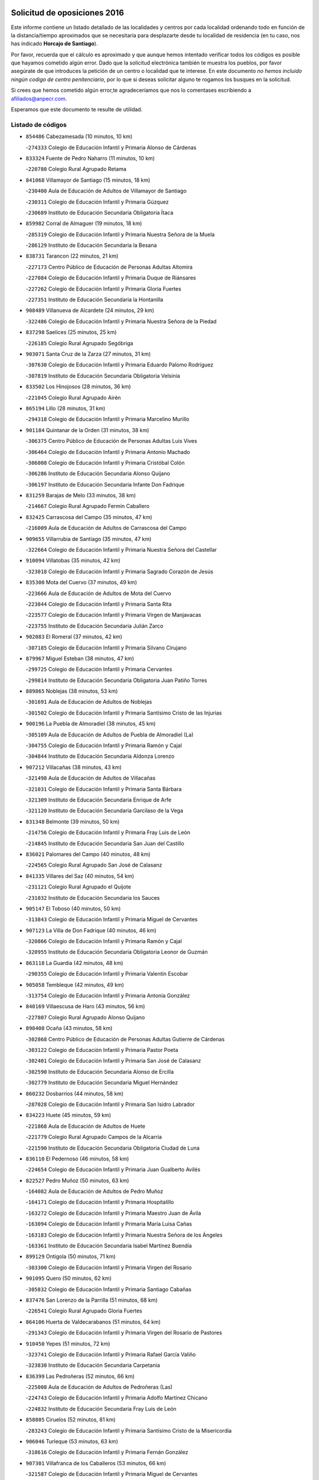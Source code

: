 

.. image:: logo.png
   :align: center

Solicitud de oposiciones 2016
======================================================

  
  
Este informe contiene un listado detallado de las localidades y centros por cada
localidad ordenando todo en función de la distancia/tiempo aproximados que se
necesitaría para desplazarte desde tu localidad de residencia (en tu caso,
nos has indicado **Horcajo de Santiago**).

Por favor, recuerda que el cálculo es aproximado y que aunque hemos
intentado verificar todos los códigos es posible que hayamos cometido algún
error. Dado que la solicitud electrónica también te muestra los pueblos, por
favor asegúrate de que introduces la petición de un centro o localidad que
te interese. En este documento
*no hemos incluido ningún codigo de centro penitenciario*, por lo que si deseas
solicitar alguno te rogamos los busques en la solicitud.

Si crees que hemos cometido algún error,te agradeceríamos que nos lo comentases
escribiendo a afiliados@anpecr.com.

Esperamos que este documento te resulte de utilidad.



Listado de códigos
-------------------


- ``854486`` Cabezamesada  (10 minutos, 10 km)

  -``274333`` Colegio de Educación Infantil y Primaria Alonso de Cárdenas
    

- ``833324`` Fuente de Pedro Naharro  (11 minutos, 10 km)

  -``220780`` Colegio Rural Agrupado Retama
    

- ``841068`` Villamayor de Santiago  (15 minutos, 18 km)

  -``230400`` Aula de Educación de Adultos de Villamayor de Santiago
    

  -``230311`` Colegio de Educación Infantil y Primaria Gúzquez
    

  -``230689`` Instituto de Educación Secundaria Obligatoria Ítaca
    

- ``859982`` Corral de Almaguer  (19 minutos, 18 km)

  -``285319`` Colegio de Educación Infantil y Primaria Nuestra Señora de la Muela
    

  -``286129`` Instituto de Educación Secundaria la Besana
    

- ``838731`` Tarancon  (22 minutos, 21 km)

  -``227173`` Centro Público de Educación de Personas Adultas Altomira
    

  -``227084`` Colegio de Educación Infantil y Primaria Duque de Riánsares
    

  -``227262`` Colegio de Educación Infantil y Primaria Gloria Fuertes
    

  -``227351`` Instituto de Educación Secundaria la Hontanilla
    

- ``908489`` Villanueva de Alcardete  (24 minutos, 29 km)

  -``322486`` Colegio de Educación Infantil y Primaria Nuestra Señora de la Piedad
    

- ``837298`` Saelices  (25 minutos, 25 km)

  -``226185`` Colegio Rural Agrupado Segóbriga
    

- ``903071`` Santa Cruz de la Zarza  (27 minutos, 31 km)

  -``307630`` Colegio de Educación Infantil y Primaria Eduardo Palomo Rodríguez
    

  -``307819`` Instituto de Educación Secundaria Obligatoria Velsinia
    

- ``833502`` Los Hinojosos  (28 minutos, 36 km)

  -``221045`` Colegio Rural Agrupado Airén
    

- ``865194`` Lillo  (28 minutos, 31 km)

  -``294318`` Colegio de Educación Infantil y Primaria Marcelino Murillo
    

- ``901184`` Quintanar de la Orden  (31 minutos, 38 km)

  -``306375`` Centro Público de Educación de Personas Adultas Luis Vives
    

  -``306464`` Colegio de Educación Infantil y Primaria Antonio Machado
    

  -``306008`` Colegio de Educación Infantil y Primaria Cristóbal Colón
    

  -``306286`` Instituto de Educación Secundaria Alonso Quijano
    

  -``306197`` Instituto de Educación Secundaria Infante Don Fadrique
    

- ``831259`` Barajas de Melo  (33 minutos, 38 km)

  -``214667`` Colegio Rural Agrupado Fermín Caballero
    

- ``832425`` Carrascosa del Campo  (35 minutos, 47 km)

  -``216009`` Aula de Educación de Adultos de Carrascosa del Campo
    

- ``909655`` Villarrubia de Santiago  (35 minutos, 47 km)

  -``322664`` Colegio de Educación Infantil y Primaria Nuestra Señora del Castellar
    

- ``910094`` Villatobas  (35 minutos, 42 km)

  -``323018`` Colegio de Educación Infantil y Primaria Sagrado Corazón de Jesús
    

- ``835300`` Mota del Cuervo  (37 minutos, 49 km)

  -``223666`` Aula de Educación de Adultos de Mota del Cuervo
    

  -``223844`` Colegio de Educación Infantil y Primaria Santa Rita
    

  -``223577`` Colegio de Educación Infantil y Primaria Virgen de Manjavacas
    

  -``223755`` Instituto de Educación Secundaria Julián Zarco
    

- ``902083`` El Romeral  (37 minutos, 42 km)

  -``307185`` Colegio de Educación Infantil y Primaria Silvano Cirujano
    

- ``879967`` Miguel Esteban  (38 minutos, 47 km)

  -``299725`` Colegio de Educación Infantil y Primaria Cervantes
    

  -``299814`` Instituto de Educación Secundaria Obligatoria Juan Patiño Torres
    

- ``889865`` Noblejas  (38 minutos, 53 km)

  -``301691`` Aula de Educación de Adultos de Noblejas
    

  -``301502`` Colegio de Educación Infantil y Primaria Santísimo Cristo de las Injurias
    

- ``900196`` La Puebla de Almoradiel  (38 minutos, 45 km)

  -``305109`` Aula de Educación de Adultos de Puebla de Almoradiel (La)
    

  -``304755`` Colegio de Educación Infantil y Primaria Ramón y Cajal
    

  -``304844`` Instituto de Educación Secundaria Aldonza Lorenzo
    

- ``907212`` Villacañas  (38 minutos, 43 km)

  -``321498`` Aula de Educación de Adultos de Villacañas
    

  -``321031`` Colegio de Educación Infantil y Primaria Santa Bárbara
    

  -``321309`` Instituto de Educación Secundaria Enrique de Arfe
    

  -``321120`` Instituto de Educación Secundaria Garcilaso de la Vega
    

- ``831348`` Belmonte  (39 minutos, 50 km)

  -``214756`` Colegio de Educación Infantil y Primaria Fray Luis de León
    

  -``214845`` Instituto de Educación Secundaria San Juan del Castillo
    

- ``836021`` Palomares del Campo  (40 minutos, 48 km)

  -``224565`` Colegio Rural Agrupado San José de Calasanz
    

- ``841335`` Villares del Saz  (40 minutos, 54 km)

  -``231121`` Colegio Rural Agrupado el Quijote
    

  -``231032`` Instituto de Educación Secundaria los Sauces
    

- ``905147`` El Toboso  (40 minutos, 50 km)

  -``313843`` Colegio de Educación Infantil y Primaria Miguel de Cervantes
    

- ``907123`` La Villa de Don Fadrique  (40 minutos, 46 km)

  -``320866`` Colegio de Educación Infantil y Primaria Ramón y Cajal
    

  -``320955`` Instituto de Educación Secundaria Obligatoria Leonor de Guzmán
    

- ``863118`` La Guardia  (42 minutos, 48 km)

  -``290355`` Colegio de Educación Infantil y Primaria Valentín Escobar
    

- ``905058`` Tembleque  (42 minutos, 49 km)

  -``313754`` Colegio de Educación Infantil y Primaria Antonia González
    

- ``840169`` Villaescusa de Haro  (43 minutos, 56 km)

  -``227807`` Colegio Rural Agrupado Alonso Quijano
    

- ``898408`` Ocaña  (43 minutos, 58 km)

  -``302868`` Centro Público de Educación de Personas Adultas Gutierre de Cárdenas
    

  -``303122`` Colegio de Educación Infantil y Primaria Pastor Poeta
    

  -``302401`` Colegio de Educación Infantil y Primaria San José de Calasanz
    

  -``302590`` Instituto de Educación Secundaria Alonso de Ercilla
    

  -``302779`` Instituto de Educación Secundaria Miguel Hernández
    

- ``860232`` Dosbarrios  (44 minutos, 58 km)

  -``287028`` Colegio de Educación Infantil y Primaria San Isidro Labrador
    

- ``834223`` Huete  (45 minutos, 59 km)

  -``221868`` Aula de Educación de Adultos de Huete
    

  -``221779`` Colegio Rural Agrupado Campos de la Alcarria
    

  -``221590`` Instituto de Educación Secundaria Obligatoria Ciudad de Luna
    

- ``836110`` El Pedernoso  (46 minutos, 58 km)

  -``224654`` Colegio de Educación Infantil y Primaria Juan Gualberto Avilés
    

- ``822527`` Pedro Muñoz  (50 minutos, 63 km)

  -``164082`` Aula de Educación de Adultos de Pedro Muñoz
    

  -``164171`` Colegio de Educación Infantil y Primaria Hospitalillo
    

  -``163272`` Colegio de Educación Infantil y Primaria Maestro Juan de Ávila
    

  -``163094`` Colegio de Educación Infantil y Primaria María Luisa Cañas
    

  -``163183`` Colegio de Educación Infantil y Primaria Nuestra Señora de los Ángeles
    

  -``163361`` Instituto de Educación Secundaria Isabel Martínez Buendía
    

- ``899129`` Ontigola  (50 minutos, 71 km)

  -``303300`` Colegio de Educación Infantil y Primaria Virgen del Rosario
    

- ``901095`` Quero  (50 minutos, 62 km)

  -``305832`` Colegio de Educación Infantil y Primaria Santiago Cabañas
    

- ``837476`` San Lorenzo de la Parrilla  (51 minutos, 68 km)

  -``226541`` Colegio Rural Agrupado Gloria Fuertes
    

- ``864106`` Huerta de Valdecarabanos  (51 minutos, 64 km)

  -``291343`` Colegio de Educación Infantil y Primaria Virgen del Rosario de Pastores
    

- ``910450`` Yepes  (51 minutos, 72 km)

  -``323741`` Colegio de Educación Infantil y Primaria Rafael García Valiño
    

  -``323830`` Instituto de Educación Secundaria Carpetania
    

- ``836399`` Las Pedroñeras  (52 minutos, 66 km)

  -``225008`` Aula de Educación de Adultos de Pedroñeras (Las)
    

  -``224743`` Colegio de Educación Infantil y Primaria Adolfo Martínez Chicano
    

  -``224832`` Instituto de Educación Secundaria Fray Luis de León
    

- ``858805`` Ciruelos  (52 minutos, 81 km)

  -``283243`` Colegio de Educación Infantil y Primaria Santísimo Cristo de la Misericordia
    

- ``906046`` Turleque  (53 minutos, 63 km)

  -``318616`` Colegio de Educación Infantil y Primaria Fernán González
    

- ``907301`` Villafranca de los Caballeros  (53 minutos, 66 km)

  -``321587`` Colegio de Educación Infantil y Primaria Miguel de Cervantes
    

  -``321676`` Instituto de Educación Secundaria Obligatoria la Falcata
    

- ``817035`` Campo de Criptana  (54 minutos, 66 km)

  -``146807`` Aula de Educación de Adultos de Campo de Criptana
    

  -``146629`` Colegio de Educación Infantil y Primaria Domingo Miras
    

  -``146351`` Colegio de Educación Infantil y Primaria Sagrado Corazón
    

  -``146262`` Colegio de Educación Infantil y Primaria Virgen de Criptana
    

  -``146173`` Colegio de Educación Infantil y Primaria Virgen de la Paz
    

  -``146440`` Instituto de Educación Secundaria Isabel Perillán y Quirós
    

- ``841424`` Albalate de Zorita  (54 minutos, 63 km)

  -``237616`` Aula de Educación de Adultos de Albalate de Zorita
    

  -``237705`` Colegio Rural Agrupado la Colmena
    

- ``865372`` Madridejos  (54 minutos, 68 km)

  -``296027`` Aula de Educación de Adultos de Madridejos
    

  -``296116`` Centro de Educación Especial Mingoliva
    

  -``295128`` Colegio de Educación Infantil y Primaria Garcilaso de la Vega
    

  -``295306`` Colegio de Educación Infantil y Primaria Santa Ana
    

  -``295217`` Instituto de Educación Secundaria Valdehierro
    

- ``835033`` Las Mesas  (55 minutos, 68 km)

  -``222856`` Aula de Educación de Adultos de Mesas (Las)
    

  -``222767`` Colegio de Educación Infantil y Primaria Hermanos Amorós Fernández
    

  -``223021`` Instituto de Educación Secundaria Obligatoria de Mesas (Las)
    

- ``813439`` Alcazar de San Juan  (56 minutos, 70 km)

  -``137808`` Centro Público de Educación de Personas Adultas Enrique Tierno Galván
    

  -``137719`` Colegio de Educación Infantil y Primaria Alces
    

  -``137085`` Colegio de Educación Infantil y Primaria el Santo
    

  -``140223`` Colegio de Educación Infantil y Primaria Gloria Fuertes
    

  -``140401`` Colegio de Educación Infantil y Primaria Jardín de Arena
    

  -``137263`` Colegio de Educación Infantil y Primaria Jesús Ruiz de la Fuente
    

  -``137174`` Colegio de Educación Infantil y Primaria Juan de Austria
    

  -``139973`` Colegio de Educación Infantil y Primaria Pablo Ruiz Picasso
    

  -``137352`` Colegio de Educación Infantil y Primaria Santa Clara
    

  -``137530`` Instituto de Educación Secundaria Juan Bosco
    

  -``140045`` Instituto de Educación Secundaria María Zambrano
    

  -``137441`` Instituto de Educación Secundaria Miguel de Cervantes Saavedra
    

- ``834045`` Honrubia  (56 minutos, 89 km)

  -``221134`` Colegio Rural Agrupado los Girasoles
    

- ``908578`` Villanueva de Bogas  (56 minutos, 69 km)

  -``322575`` Colegio de Educación Infantil y Primaria Santa Ana
    

- ``904248`` Seseña Nuevo  (57 minutos, 87 km)

  -``310323`` Centro Público de Educación de Personas Adultas de Seseña Nuevo
    

  -``310412`` Colegio de Educación Infantil y Primaria el Quiñón
    

  -``310145`` Colegio de Educación Infantil y Primaria Fernando de Rojas
    

  -``310234`` Colegio de Educación Infantil y Primaria Gloria Fuertes
    

- ``888699`` Mora  (59 minutos, 74 km)

  -``300425`` Aula de Educación de Adultos de Mora
    

  -``300247`` Colegio de Educación Infantil y Primaria Fernando Martín
    

  -``300158`` Colegio de Educación Infantil y Primaria José Ramón Villa
    

  -``300336`` Instituto de Educación Secundaria Peñas Negras
    

- ``909833`` Villasequilla  (59 minutos, 74 km)

  -``322842`` Colegio de Educación Infantil y Primaria San Isidro Labrador
    

- ``836577`` El Provencio  (1h, 78 km)

  -``225553`` Aula de Educación de Adultos de Provencio (El)
    

  -``225375`` Colegio de Educación Infantil y Primaria Infanta Cristina
    

  -``225464`` Instituto de Educación Secundaria Obligatoria Tomás de la Fuente Jurado
    

- ``856006`` Camuñas  (1h, 75 km)

  -``277308`` Colegio de Educación Infantil y Primaria Cardenal Cisneros
    

- ``839908`` Valverde de Jucar  (1h 1min, 87 km)

  -``227718`` Colegio Rural Agrupado Ribera del Júcar
    

- ``852310`` Añover de Tajo  (1h 1min, 92 km)

  -``270370`` Colegio de Educación Infantil y Primaria Conde de Mayalde
    

  -``271091`` Instituto de Educación Secundaria San Blas
    

- ``904159`` Seseña  (1h 1min, 90 km)

  -``308440`` Colegio de Educación Infantil y Primaria Gabriel Uriarte
    

  -``310056`` Colegio de Educación Infantil y Primaria Juan Carlos I
    

  -``308807`` Colegio de Educación Infantil y Primaria Sisius
    

  -``308718`` Instituto de Educación Secundaria las Salinas
    

  -``308629`` Instituto de Educación Secundaria Margarita Salas
    

- ``842056`` Almoguera  (1h 2min, 67 km)

  -``240031`` Colegio Rural Agrupado Pimafad
    

- ``867170`` Mascaraque  (1h 2min, 78 km)

  -``297382`` Colegio de Educación Infantil y Primaria Juan de Padilla
    

- ``820362`` Herencia  (1h 3min, 73 km)

  -``155350`` Aula de Educación de Adultos de Herencia
    

  -``155172`` Colegio de Educación Infantil y Primaria Carrasco Alcalde
    

  -``155261`` Instituto de Educación Secundaria Hermógenes Rodríguez
    

- ``833235`` Cuenca  (1h 3min, 101 km)

  -``218263`` Centro de Educación Especial Infanta Elena
    

  -``218085`` Centro Público de Educación de Personas Adultas Lucas Aguirre
    

  -``217542`` Colegio de Educación Infantil y Primaria Casablanca
    

  -``220502`` Colegio de Educación Infantil y Primaria Ciudad Encantada
    

  -``216643`` Colegio de Educación Infantil y Primaria el Carmen
    

  -``218441`` Colegio de Educación Infantil y Primaria Federico Muelas
    

  -``217631`` Colegio de Educación Infantil y Primaria Fray Luis de León
    

  -``218719`` Colegio de Educación Infantil y Primaria Fuente del Oro
    

  -``220324`` Colegio de Educación Infantil y Primaria Hermanos Valdés
    

  -``220691`` Colegio de Educación Infantil y Primaria Isaac Albéniz
    

  -``216732`` Colegio de Educación Infantil y Primaria la Paz
    

  -``216821`` Colegio de Educación Infantil y Primaria Ramón y Cajal
    

  -``218808`` Colegio de Educación Infantil y Primaria San Fernando
    

  -``218530`` Colegio de Educación Infantil y Primaria San Julian
    

  -``217097`` Colegio de Educación Infantil y Primaria Santa Ana
    

  -``218174`` Colegio de Educación Infantil y Primaria Santa Teresa
    

  -``217186`` Instituto de Educación Secundaria Alfonso ViII
    

  -``217720`` Instituto de Educación Secundaria Fernando Zóbel
    

  -``217275`` Instituto de Educación Secundaria Lorenzo Hervás y Panduro
    

  -``217453`` Instituto de Educación Secundaria Pedro Mercedes
    

  -``217364`` Instituto de Educación Secundaria San José
    

  -``220146`` Instituto de Educación Secundaria Santiago Grisolía
    

- ``846475`` Mondejar  (1h 3min, 68 km)

  -``251651`` Centro Público de Educación de Personas Adultas Alcarria Baja
    

  -``251562`` Colegio de Educación Infantil y Primaria José Maldonado y Ayuso
    

  -``251740`` Instituto de Educación Secundaria Alcarria Baja
    

- ``853587`` Borox  (1h 3min, 92 km)

  -``273345`` Colegio de Educación Infantil y Primaria Nuestra Señora de la Salud
    

- ``859893`` Consuegra  (1h 3min, 79 km)

  -``285130`` Centro Público de Educación de Personas Adultas Castillo de Consuegra
    

  -``284320`` Colegio de Educación Infantil y Primaria Miguel de Cervantes
    

  -``284231`` Colegio de Educación Infantil y Primaria Santísimo Cristo de la Vera Cruz
    

  -``285041`` Instituto de Educación Secundaria Consaburum
    

- ``908200`` Villamuelas  (1h 3min, 80 km)

  -``322397`` Colegio de Educación Infantil y Primaria Santa María Magdalena
    

- ``866271`` Manzaneque  (1h 4min, 80 km)

  -``297015`` Colegio de Educación Infantil y Primaria Álvarez de Toledo
    

- ``830538`` La Alberca de Zancara  (1h 5min, 74 km)

  -``214578`` Colegio Rural Agrupado Jorge Manrique
    

- ``847007`` Pastrana  (1h 5min, 79 km)

  -``252372`` Aula de Educación de Adultos de Pastrana
    

  -``252283`` Colegio Rural Agrupado de Pastrana
    

  -``252194`` Instituto de Educación Secundaria Leandro Fernández Moratín
    

- ``852132`` Almonacid de Toledo  (1h 6min, 83 km)

  -``270192`` Colegio de Educación Infantil y Primaria Virgen de la Oliva
    

- ``908111`` Villaminaya  (1h 6min, 83 km)

  -``322208`` Colegio de Educación Infantil y Primaria Santo Domingo de Silos
    

- ``909744`` Villaseca de la Sagra  (1h 6min, 98 km)

  -``322753`` Colegio de Educación Infantil y Primaria Virgen de las Angustias
    

- ``826123`` Socuellamos  (1h 7min, 82 km)

  -``183168`` Aula de Educación de Adultos de Socuellamos
    

  -``183079`` Colegio de Educación Infantil y Primaria Carmen Arias
    

  -``182269`` Colegio de Educación Infantil y Primaria el Coso
    

  -``182080`` Colegio de Educación Infantil y Primaria Gerardo Martínez
    

  -``182358`` Instituto de Educación Secundaria Fernando de Mena
    

- ``839819`` Valera de Abajo  (1h 7min, 95 km)

  -``227440`` Colegio de Educación Infantil y Primaria Virgen del Rosario
    

  -``227629`` Instituto de Educación Secundaria Duque de Alarcón
    

- ``851144`` Alameda de la Sagra  (1h 8min, 93 km)

  -``267043`` Colegio de Educación Infantil y Primaria Nuestra Señora de la Asunción
    

- ``861131`` Esquivias  (1h 8min, 101 km)

  -``288650`` Colegio de Educación Infantil y Primaria Catalina de Palacios
    

  -``288472`` Colegio de Educación Infantil y Primaria Miguel de Cervantes
    

  -``288561`` Instituto de Educación Secundaria Alonso Quijada
    

- ``886980`` Mocejon  (1h 8min, 101 km)

  -``300069`` Aula de Educación de Adultos de Mocejon
    

  -``299903`` Colegio de Educación Infantil y Primaria Miguel de Cervantes
    

- ``841246`` Villar de Olalla  (1h 9min, 108 km)

  -``230956`` Colegio Rural Agrupado Elena Fortún
    

- ``899218`` Orgaz  (1h 9min, 86 km)

  -``303589`` Colegio de Educación Infantil y Primaria Conde de Orgaz
    

- ``830260`` Villarta de San Juan  (1h 10min, 96 km)

  -``199828`` Colegio de Educación Infantil y Primaria Nuestra Señora de la Paz
    

- ``837387`` San Clemente  (1h 10min, 97 km)

  -``226452`` Centro Público de Educación de Personas Adultas Campos del Záncara
    

  -``226274`` Colegio de Educación Infantil y Primaria Rafael López de Haro
    

  -``226363`` Instituto de Educación Secundaria Diego Torrente Pérez
    

- ``837565`` Sisante  (1h 10min, 114 km)

  -``226630`` Colegio de Educación Infantil y Primaria Fernández Turégano
    

  -``226819`` Instituto de Educación Secundaria Obligatoria Camino Romano
    

- ``910361`` Yeles  (1h 10min, 102 km)

  -``323652`` Colegio de Educación Infantil y Primaria San Antonio
    

- ``866093`` Magan  (1h 11min, 103 km)

  -``296205`` Colegio de Educación Infantil y Primaria Santa Marina
    

- ``888788`` Nambroca  (1h 11min, 93 km)

  -``300514`` Colegio de Educación Infantil y Primaria la Fuente
    

- ``899585`` Pantoja  (1h 11min, 98 km)

  -``304021`` Colegio de Educación Infantil y Primaria Marqueses de Manzanedo
    

- ``906224`` Urda  (1h 11min, 93 km)

  -``320043`` Colegio de Educación Infantil y Primaria Santo Cristo
    

- ``826490`` Tomelloso  (1h 12min, 90 km)

  -``188753`` Centro de Educación Especial Ponce de León
    

  -``189652`` Centro Público de Educación de Personas Adultas Simienza
    

  -``189563`` Colegio de Educación Infantil y Primaria Almirante Topete
    

  -``186221`` Colegio de Educación Infantil y Primaria Carmelo Cortés
    

  -``186310`` Colegio de Educación Infantil y Primaria Doña Crisanta
    

  -``188575`` Colegio de Educación Infantil y Primaria Embajadores
    

  -``190369`` Colegio de Educación Infantil y Primaria Felix Grande
    

  -``187031`` Colegio de Educación Infantil y Primaria José Antonio
    

  -``186132`` Colegio de Educación Infantil y Primaria José María del Moral
    

  -``186043`` Colegio de Educación Infantil y Primaria Miguel de Cervantes
    

  -``188842`` Colegio de Educación Infantil y Primaria San Antonio
    

  -``188664`` Colegio de Educación Infantil y Primaria San Isidro
    

  -``188486`` Colegio de Educación Infantil y Primaria San José de Calasanz
    

  -``190091`` Colegio de Educación Infantil y Primaria Virgen de las Viñas
    

  -``189830`` Instituto de Educación Secundaria Airén
    

  -``190180`` Instituto de Educación Secundaria Alto Guadiana
    

  -``187120`` Instituto de Educación Secundaria Eladio Cabañero
    

  -``187309`` Instituto de Educación Secundaria Francisco García Pavón
    

- ``832158`` Cañaveras  (1h 12min, 100 km)

  -``215477`` Colegio Rural Agrupado los Olivos
    

- ``812262`` Villarrobledo  (1h 13min, 90 km)

  -``123580`` Centro Público de Educación de Personas Adultas Alonso Quijano
    

  -``124112`` Colegio de Educación Infantil y Primaria Barranco Cafetero
    

  -``123769`` Colegio de Educación Infantil y Primaria Diego Requena
    

  -``122681`` Colegio de Educación Infantil y Primaria Don Francisco Giner de los Ríos
    

  -``122770`` Colegio de Educación Infantil y Primaria Graciano Atienza
    

  -``123035`` Colegio de Educación Infantil y Primaria Jiménez de Córdoba
    

  -``123302`` Colegio de Educación Infantil y Primaria Virgen de la Caridad
    

  -``123124`` Colegio de Educación Infantil y Primaria Virrey Morcillo
    

  -``124023`` Instituto de Educación Secundaria Cencibel
    

  -``123491`` Instituto de Educación Secundaria Octavio Cuartero
    

  -``123213`` Instituto de Educación Secundaria Virrey Morcillo
    

- ``815326`` Arenas de San Juan  (1h 13min, 99 km)

  -``143387`` Colegio Rural Agrupado de Arenas de San Juan
    

- ``864295`` Illescas  (1h 13min, 114 km)

  -``292331`` Centro Público de Educación de Personas Adultas Pedro Gumiel
    

  -``293230`` Colegio de Educación Infantil y Primaria Clara Campoamor
    

  -``293141`` Colegio de Educación Infantil y Primaria Ilarcuris
    

  -``292242`` Colegio de Educación Infantil y Primaria la Constitución
    

  -``292064`` Colegio de Educación Infantil y Primaria Martín Chico
    

  -``293052`` Instituto de Educación Secundaria Condestable Álvaro de Luna
    

  -``292153`` Instituto de Educación Secundaria Juan de Padilla
    

- ``898597`` Olias del Rey  (1h 13min, 109 km)

  -``303211`` Colegio de Educación Infantil y Primaria Pedro Melendo García
    

- ``903527`` El Señorio de Illescas  (1h 13min, 114 km)

  -``308351`` Colegio de Educación Infantil y Primaria el Greco
    

- ``807226`` Minaya  (1h 14min, 105 km)

  -``116746`` Colegio de Educación Infantil y Primaria Diego Ciller Montoya
    

- ``833057`` Casas de Fernando Alonso  (1h 14min, 109 km)

  -``216287`` Colegio Rural Agrupado Tomás y Valiente
    

- ``847196`` Pioz  (1h 14min, 86 km)

  -``252461`` Colegio de Educación Infantil y Primaria Castillo de Pioz
    

- ``904337`` Sonseca  (1h 14min, 93 km)

  -``310879`` Centro Público de Educación de Personas Adultas Cum Laude
    

  -``310968`` Colegio de Educación Infantil y Primaria Peñamiel
    

  -``310501`` Colegio de Educación Infantil y Primaria San Juan Evangelista
    

  -``310690`` Instituto de Educación Secundaria la Sisla
    

- ``854119`` Burguillos de Toledo  (1h 15min, 100 km)

  -``274066`` Colegio de Educación Infantil y Primaria Victorio Macho
    

- ``859615`` Cobeja  (1h 15min, 104 km)

  -``283332`` Colegio de Educación Infantil y Primaria San Juan Bautista
    

- ``898319`` Numancia de la Sagra  (1h 15min, 107 km)

  -``302223`` Colegio de Educación Infantil y Primaria Santísimo Cristo de la Misericordia
    

  -``302312`` Instituto de Educación Secundaria Profesor Emilio Lledó
    

- ``911082`` Yuncler  (1h 15min, 110 km)

  -``324006`` Colegio de Educación Infantil y Primaria Remigio Laín
    

- ``818023`` Cinco Casas  (1h 16min, 97 km)

  -``147617`` Colegio Rural Agrupado Alciares
    

- ``851055`` Ajofrin  (1h 16min, 96 km)

  -``266322`` Colegio de Educación Infantil y Primaria Jacinto Guerrero
    

- ``910272`` Los Yebenes  (1h 16min, 91 km)

  -``323563`` Aula de Educación de Adultos de Yebenes (Los)
    

  -``323385`` Colegio de Educación Infantil y Primaria San José de Calasanz
    

  -``323474`` Instituto de Educación Secundaria Guadalerzas
    

- ``911260`` Yuncos  (1h 16min, 120 km)

  -``324462`` Colegio de Educación Infantil y Primaria Guillermo Plaza
    

  -``324284`` Colegio de Educación Infantil y Primaria Nuestra Señora del Consuelo
    

  -``324551`` Colegio de Educación Infantil y Primaria Villa de Yuncos
    

  -``324373`` Instituto de Educación Secundaria la Cañuela
    

- ``821172`` Llanos del Caudillo  (1h 17min, 112 km)

  -``156071`` Colegio de Educación Infantil y Primaria el Oasis
    

- ``859704`` Cobisa  (1h 17min, 102 km)

  -``284053`` Colegio de Educación Infantil y Primaria Cardenal Tavera
    

  -``284142`` Colegio de Educación Infantil y Primaria Gloria Fuertes
    

- ``905236`` Toledo  (1h 17min, 110 km)

  -``317083`` Centro de Educación Especial Ciudad de Toledo
    

  -``315730`` Centro Público de Educación de Personas Adultas Gustavo Adolfo Bécquer
    

  -``317172`` Centro Público de Educación de Personas Adultas Polígono
    

  -``315007`` Colegio de Educación Infantil y Primaria Alfonso Vi
    

  -``314108`` Colegio de Educación Infantil y Primaria Ángel del Alcázar
    

  -``316540`` Colegio de Educación Infantil y Primaria Ciudad de Aquisgrán
    

  -``315463`` Colegio de Educación Infantil y Primaria Ciudad de Nara
    

  -``316273`` Colegio de Educación Infantil y Primaria Escultor Alberto Sánchez
    

  -``317539`` Colegio de Educación Infantil y Primaria Europa
    

  -``314297`` Colegio de Educación Infantil y Primaria Fábrica de Armas
    

  -``315285`` Colegio de Educación Infantil y Primaria Garcilaso de la Vega
    

  -``315374`` Colegio de Educación Infantil y Primaria Gómez Manrique
    

  -``316362`` Colegio de Educación Infantil y Primaria Gregorio Marañón
    

  -``314742`` Colegio de Educación Infantil y Primaria Jaime de Foxa
    

  -``316095`` Colegio de Educación Infantil y Primaria Juan de Padilla
    

  -``314019`` Colegio de Educación Infantil y Primaria la Candelaria
    

  -``315552`` Colegio de Educación Infantil y Primaria San Lucas y María
    

  -``314386`` Colegio de Educación Infantil y Primaria Santa Teresa
    

  -``317628`` Colegio de Educación Infantil y Primaria Valparaíso
    

  -``315196`` Instituto de Educación Secundaria Alfonso X el Sabio
    

  -``314653`` Instituto de Educación Secundaria Azarquiel
    

  -``316818`` Instituto de Educación Secundaria Carlos III
    

  -``314564`` Instituto de Educación Secundaria el Greco
    

  -``315641`` Instituto de Educación Secundaria Juanelo Turriano
    

  -``317261`` Instituto de Educación Secundaria María Pacheco
    

  -``317350`` Instituto de Educación Secundaria Obligatoria Princesa Galiana
    

  -``316451`` Instituto de Educación Secundaria Sefarad
    

  -``314475`` Instituto de Educación Secundaria Universidad Laboral
    

- ``905325`` La Torre de Esteban Hambran  (1h 17min, 110 km)

  -``317717`` Colegio de Educación Infantil y Primaria Juan Aguado
    

- ``907490`` Villaluenga de la Sagra  (1h 17min, 111 km)

  -``321765`` Colegio de Educación Infantil y Primaria Juan Palarea
    

  -``321854`` Instituto de Educación Secundaria Castillo del Águila
    

- ``832514`` Casas de Benitez  (1h 18min, 126 km)

  -``216198`` Colegio Rural Agrupado Molinos del Júcar
    

- ``840347`` Villalba de la Sierra  (1h 18min, 121 km)

  -``230133`` Colegio Rural Agrupado Miguel Delibes
    

- ``847374`` Pozo de Guadalajara  (1h 18min, 90 km)

  -``252739`` Colegio de Educación Infantil y Primaria Santa Brígida
    

- ``869602`` Mazarambroz  (1h 18min, 97 km)

  -``298648`` Colegio de Educación Infantil y Primaria Nuestra Señora del Sagrario
    

- ``830171`` Villarrubia de los Ojos  (1h 19min, 103 km)

  -``199739`` Aula de Educación de Adultos de Villarrubia de los Ojos
    

  -``198740`` Colegio de Educación Infantil y Primaria Rufino Blanco
    

  -``199461`` Colegio de Educación Infantil y Primaria Virgen de la Sierra
    

  -``199550`` Instituto de Educación Secundaria Guadiana
    

- ``899763`` Las Perdices  (1h 19min, 116 km)

  -``304399`` Colegio de Educación Infantil y Primaria Pintor Tomás Camarero
    

- ``906135`` Ugena  (1h 19min, 118 km)

  -``318705`` Colegio de Educación Infantil y Primaria Miguel de Cervantes
    

  -``318894`` Colegio de Educación Infantil y Primaria Tres Torres
    

- ``835589`` Motilla del Palancar  (1h 20min, 123 km)

  -``224387`` Centro Público de Educación de Personas Adultas Cervantes
    

  -``224109`` Colegio de Educación Infantil y Primaria San Gil Abad
    

  -``224298`` Instituto de Educación Secundaria Jorge Manrique
    

- ``842501`` Azuqueca de Henares  (1h 20min, 116 km)

  -``241575`` Centro Público de Educación de Personas Adultas Clara Campoamor
    

  -``242107`` Colegio de Educación Infantil y Primaria la Espiga
    

  -``242018`` Colegio de Educación Infantil y Primaria la Paloma
    

  -``241119`` Colegio de Educación Infantil y Primaria la Paz
    

  -``241664`` Colegio de Educación Infantil y Primaria Maestra Plácida Herranz
    

  -``241842`` Colegio de Educación Infantil y Primaria Siglo XXI
    

  -``241208`` Colegio de Educación Infantil y Primaria Virgen de la Soledad
    

  -``241397`` Instituto de Educación Secundaria Arcipreste de Hita
    

  -``241753`` Instituto de Educación Secundaria Profesor Domínguez Ortiz
    

  -``241486`` Instituto de Educación Secundaria San Isidro
    

- ``847552`` Sacedon  (1h 20min, 105 km)

  -``253182`` Aula de Educación de Adultos de Sacedon
    

  -``253093`` Colegio de Educación Infantil y Primaria la Isabela
    

  -``253271`` Instituto de Educación Secundaria Obligatoria Mar de Castilla
    

- ``853309`` Bargas  (1h 20min, 120 km)

  -``272357`` Colegio de Educación Infantil y Primaria Santísimo Cristo de la Sala
    

  -``273078`` Instituto de Educación Secundaria Julio Verne
    

- ``854397`` Cabañas de la Sagra  (1h 20min, 115 km)

  -``274244`` Colegio de Educación Infantil y Primaria San Isidro Labrador
    

- ``911171`` Yunclillos  (1h 20min, 113 km)

  -``324195`` Colegio de Educación Infantil y Primaria Nuestra Señora de la Salud
    

- ``810286`` La Roda  (1h 21min, 122 km)

  -``120338`` Aula de Educación de Adultos de Roda (La)
    

  -``119443`` Colegio de Educación Infantil y Primaria José Antonio
    

  -``119532`` Colegio de Educación Infantil y Primaria Juan Ramón Ramírez
    

  -``120249`` Colegio de Educación Infantil y Primaria Miguel Hernández
    

  -``120060`` Colegio de Educación Infantil y Primaria Tomás Navarro Tomás
    

  -``119621`` Instituto de Educación Secundaria Doctor Alarcón Santón
    

  -``119710`` Instituto de Educación Secundaria Maestro Juan Rubio
    

- ``842145`` Alovera  (1h 21min, 122 km)

  -``240676`` Aula de Educación de Adultos de Alovera
    

  -``240587`` Colegio de Educación Infantil y Primaria Campiña Verde
    

  -``240309`` Colegio de Educación Infantil y Primaria Parque Vallejo
    

  -``240120`` Colegio de Educación Infantil y Primaria Virgen de la Paz
    

  -``240498`` Instituto de Educación Secundaria Carmen Burgos de Seguí
    

- ``853031`` Arges  (1h 21min, 106 km)

  -``272179`` Colegio de Educación Infantil y Primaria Miguel de Cervantes
    

  -``271369`` Colegio de Educación Infantil y Primaria Tirso de Molina
    

- ``857450`` Cedillo del Condado  (1h 21min, 121 km)

  -``282344`` Colegio de Educación Infantil y Primaria Nuestra Señora de la Natividad
    

- ``899496`` Palomeque  (1h 21min, 122 km)

  -``303856`` Colegio de Educación Infantil y Primaria San Juan Bautista
    

- ``815415`` Argamasilla de Alba  (1h 22min, 99 km)

  -``143743`` Aula de Educación de Adultos de Argamasilla de Alba
    

  -``143654`` Colegio de Educación Infantil y Primaria Azorín
    

  -``143476`` Colegio de Educación Infantil y Primaria Divino Maestro
    

  -``143565`` Colegio de Educación Infantil y Primaria Nuestra Señora de Peñarroya
    

  -``143832`` Instituto de Educación Secundaria Vicente Cano
    

- ``855474`` Camarenilla  (1h 22min, 126 km)

  -``277030`` Colegio de Educación Infantil y Primaria Nuestra Señora del Rosario
    

- ``856373`` Carranque  (1h 22min, 121 km)

  -``280279`` Colegio de Educación Infantil y Primaria Guadarrama
    

  -``281089`` Colegio de Educación Infantil y Primaria Villa de Materno
    

  -``280368`` Instituto de Educación Secundaria Libertad
    

- ``865283`` Lominchar  (1h 22min, 120 km)

  -``295039`` Colegio de Educación Infantil y Primaria Ramón y Cajal
    

- ``867081`` Marjaliza  (1h 22min, 101 km)

  -``297293`` Colegio de Educación Infantil y Primaria San Juan
    

- ``847463`` Quer  (1h 23min, 123 km)

  -``252828`` Colegio de Educación Infantil y Primaria Villa de Quer
    

- ``850334`` Villanueva de la Torre  (1h 23min, 122 km)

  -``255347`` Colegio de Educación Infantil y Primaria Gloria Fuertes
    

  -``255258`` Colegio de Educación Infantil y Primaria Paco Rabal
    

  -``255436`` Instituto de Educación Secundaria Newton-Salas
    

- ``865005`` Layos  (1h 23min, 110 km)

  -``294229`` Colegio de Educación Infantil y Primaria María Magdalena
    

- ``901451`` Recas  (1h 23min, 118 km)

  -``306731`` Colegio de Educación Infantil y Primaria Cesar Cabañas Caballero
    

  -``306820`` Instituto de Educación Secundaria Arcipreste de Canales
    

- ``910183`` El Viso de San Juan  (1h 23min, 120 km)

  -``323107`` Colegio de Educación Infantil y Primaria Fernando de Alarcón
    

  -``323296`` Colegio de Educación Infantil y Primaria Miguel Delibes
    

- ``833146`` Casasimarro  (1h 24min, 136 km)

  -``216465`` Aula de Educación de Adultos de Casasimarro
    

  -``216376`` Colegio de Educación Infantil y Primaria Luis de Mateo
    

  -``216554`` Instituto de Educación Secundaria Obligatoria Publio López Mondejar
    

- ``843400`` Chiloeches  (1h 24min, 125 km)

  -``243551`` Colegio de Educación Infantil y Primaria José Inglés
    

  -``243640`` Instituto de Educación Secundaria Peñalba
    

- ``849628`` Tendilla  (1h 24min, 102 km)

  -``254081`` Colegio Rural Agrupado Valles del Tajuña
    

- ``849806`` Torrejon del Rey  (1h 24min, 119 km)

  -``254359`` Colegio de Educación Infantil y Primaria Virgen de las Candelas
    

- ``908022`` Villamiel de Toledo  (1h 24min, 127 km)

  -``322119`` Colegio de Educación Infantil y Primaria Nuestra Señora de la Redonda
    

- ``821539`` Manzanares  (1h 25min, 124 km)

  -``157426`` Centro Público de Educación de Personas Adultas San Blas
    

  -``156894`` Colegio de Educación Infantil y Primaria Altagracia
    

  -``156705`` Colegio de Educación Infantil y Primaria Divina Pastora
    

  -``157515`` Colegio de Educación Infantil y Primaria Enrique Tierno Galván
    

  -``157337`` Colegio de Educación Infantil y Primaria la Candelaria
    

  -``157248`` Instituto de Educación Secundaria Azuer
    

  -``157159`` Instituto de Educación Secundaria Pedro Álvarez Sotomayor
    

- ``841157`` Villanueva de la Jara  (1h 25min, 132 km)

  -``230778`` Colegio de Educación Infantil y Primaria Hermenegildo Moreno
    

  -``230867`` Instituto de Educación Secundaria Obligatoria de Villanueva de la Jara
    

- ``843133`` Cabanillas del Campo  (1h 25min, 135 km)

  -``242830`` Colegio de Educación Infantil y Primaria la Senda
    

  -``242741`` Colegio de Educación Infantil y Primaria los Olivos
    

  -``242563`` Colegio de Educación Infantil y Primaria San Blas
    

  -``242652`` Instituto de Educación Secundaria Ana María Matute
    

- ``863029`` Guadamur  (1h 25min, 114 km)

  -``290266`` Colegio de Educación Infantil y Primaria Nuestra Señora de la Natividad
    

- ``901540`` Rielves  (1h 25min, 129 km)

  -``307096`` Colegio de Educación Infantil y Primaria Maximina Felisa Gómez Aguero
    

- ``842234`` La Arboleda  (1h 26min, 129 km)

  -``240765`` Colegio de Educación Infantil y Primaria la Arboleda de Pioz
    

- ``842323`` Los Arenales  (1h 26min, 129 km)

  -``240854`` Colegio de Educación Infantil y Primaria María Montessori
    

- ``852599`` Arcicollar  (1h 26min, 132 km)

  -``271180`` Colegio de Educación Infantil y Primaria San Blas
    

- ``899852`` Polan  (1h 26min, 116 km)

  -``304577`` Aula de Educación de Adultos de Polan
    

  -``304488`` Colegio de Educación Infantil y Primaria José María Corcuera
    

- ``836488`` Priego  (1h 27min, 117 km)

  -``225286`` Colegio Rural Agrupado Guadiela
    

  -``225197`` Instituto de Educación Secundaria Diego Jesús Jiménez
    

- ``845020`` Guadalajara  (1h 27min, 129 km)

  -``245716`` Centro de Educación Especial Virgen del Amparo
    

  -``246615`` Centro Público de Educación de Personas Adultas Río Sorbe
    

  -``244639`` Colegio de Educación Infantil y Primaria Alcarria
    

  -``245805`` Colegio de Educación Infantil y Primaria Alvar Fáñez de Minaya
    

  -``246437`` Colegio de Educación Infantil y Primaria Badiel
    

  -``246070`` Colegio de Educación Infantil y Primaria Balconcillo
    

  -``244728`` Colegio de Educación Infantil y Primaria Cardenal Mendoza
    

  -``246259`` Colegio de Educación Infantil y Primaria el Doncel
    

  -``245082`` Colegio de Educación Infantil y Primaria Isidro Almazán
    

  -``247514`` Colegio de Educación Infantil y Primaria las Lomas
    

  -``246526`` Colegio de Educación Infantil y Primaria Ocejón
    

  -``247792`` Colegio de Educación Infantil y Primaria Parque de la Muñeca
    

  -``245171`` Colegio de Educación Infantil y Primaria Pedro Sanz Vázquez
    

  -``247158`` Colegio de Educación Infantil y Primaria Río Henares
    

  -``246704`` Colegio de Educación Infantil y Primaria Río Tajo
    

  -``245260`` Colegio de Educación Infantil y Primaria Rufino Blanco
    

  -``244817`` Colegio de Educación Infantil y Primaria San Pedro Apóstol
    

  -``247425`` Instituto de Educación Secundaria Aguas Vivas
    

  -``245627`` Instituto de Educación Secundaria Antonio Buero Vallejo
    

  -``245449`` Instituto de Educación Secundaria Brianda de Mendoza
    

  -``246348`` Instituto de Educación Secundaria Castilla
    

  -``247336`` Instituto de Educación Secundaria José Luis Sampedro
    

  -``246893`` Instituto de Educación Secundaria Liceo Caracense
    

  -``245538`` Instituto de Educación Secundaria Luis de Lucena
    

- ``845487`` Iriepal  (1h 27min, 132 km)

  -``250396`` Colegio Rural Agrupado Francisco Ibáñez
    

- ``855107`` Calypo Fado  (1h 27min, 139 km)

  -``275232`` Colegio de Educación Infantil y Primaria Calypo
    

- ``864017`` Huecas  (1h 27min, 133 km)

  -``291254`` Colegio de Educación Infantil y Primaria Gregorio Marañón
    

- ``805428`` La Gineta  (1h 28min, 139 km)

  -``113771`` Colegio de Educación Infantil y Primaria Mariano Munera
    

- ``811541`` Villalgordo del Júcar  (1h 28min, 134 km)

  -``122136`` Colegio de Educación Infantil y Primaria San Roque
    

- ``844210`` El Coto  (1h 28min, 135 km)

  -``244272`` Colegio de Educación Infantil y Primaria el Coto
    

- ``846297`` Marchamalo  (1h 28min, 138 km)

  -``251106`` Aula de Educación de Adultos de Marchamalo
    

  -``250841`` Colegio de Educación Infantil y Primaria Cristo de la Esperanza
    

  -``251017`` Colegio de Educación Infantil y Primaria Maestra Teodora
    

  -``250930`` Instituto de Educación Secundaria Alejo Vera
    

- ``858716`` Chozas de Canales  (1h 28min, 133 km)

  -``283154`` Colegio de Educación Infantil y Primaria Santa María Magdalena
    

- ``833413`` Graja de Iniesta  (1h 29min, 155 km)

  -``220969`` Colegio Rural Agrupado Camino Real de Levante
    

- ``843222`` El Casar  (1h 29min, 136 km)

  -``243195`` Aula de Educación de Adultos de Casar (El)
    

  -``243006`` Colegio de Educación Infantil y Primaria Maestros del Casar
    

  -``243284`` Instituto de Educación Secundaria Campiña Alta
    

  -``243373`` Instituto de Educación Secundaria Juan García Valdemora
    

- ``844588`` Galapagos  (1h 29min, 126 km)

  -``244450`` Colegio de Educación Infantil y Primaria Clara Sánchez
    

- ``900552`` Pulgar  (1h 29min, 111 km)

  -``305743`` Colegio de Educación Infantil y Primaria Nuestra Señora de la Blanca
    

- ``905414`` Torrijos  (1h 29min, 139 km)

  -``318349`` Centro Público de Educación de Personas Adultas Teresa Enríquez
    

  -``318438`` Colegio de Educación Infantil y Primaria Lazarillo de Tormes
    

  -``317806`` Colegio de Educación Infantil y Primaria Villa de Torrijos
    

  -``318071`` Instituto de Educación Secundaria Alonso de Covarrubias
    

  -``318160`` Instituto de Educación Secundaria Juan de Padilla
    

- ``818201`` Consolacion  (1h 30min, 136 km)

  -``153007`` Colegio de Educación Infantil y Primaria Virgen de Consolación
    

- ``820184`` Fuente el Fresno  (1h 30min, 120 km)

  -``154818`` Colegio de Educación Infantil y Primaria Miguel Delibes
    

- ``846564`` Parque de las Castillas  (1h 30min, 128 km)

  -``252005`` Colegio de Educación Infantil y Primaria las Castillas
    

- ``849995`` Tortola de Henares  (1h 30min, 139 km)

  -``254448`` Colegio de Educación Infantil y Primaria Sagrado Corazón de Jesús
    

- ``853120`` Barcience  (1h 30min, 140 km)

  -``272268`` Colegio de Educación Infantil y Primaria Santa María la Blanca
    

- ``855385`` Camarena  (1h 30min, 135 km)

  -``276131`` Colegio de Educación Infantil y Primaria Alonso Rodríguez
    

  -``276042`` Colegio de Educación Infantil y Primaria María del Mar
    

  -``276220`` Instituto de Educación Secundaria Blas de Prado
    

- ``822071`` Membrilla  (1h 31min, 132 km)

  -``157882`` Aula de Educación de Adultos de Membrilla
    

  -``157793`` Colegio de Educación Infantil y Primaria San José de Calasanz
    

  -``157604`` Colegio de Educación Infantil y Primaria Virgen del Espino
    

  -``159958`` Instituto de Educación Secundaria Marmaria
    

- ``831526`` Campillo de Altobuey  (1h 31min, 134 km)

  -``215299`` Colegio Rural Agrupado los Pinares
    

- ``844499`` Fontanar  (1h 31min, 148 km)

  -``244361`` Colegio de Educación Infantil y Primaria Virgen de la Soledad
    

- ``857094`` Casarrubios del Monte  (1h 31min, 139 km)

  -``281356`` Colegio de Educación Infantil y Primaria San Juan de Dios
    

- ``860054`` Cuerva  (1h 31min, 114 km)

  -``286218`` Colegio de Educación Infantil y Primaria Soledad Alonso Dorado
    

- ``906313`` Valmojado  (1h 31min, 138 km)

  -``320310`` Aula de Educación de Adultos de Valmojado
    

  -``320132`` Colegio de Educación Infantil y Primaria Santo Domingo de Guzmán
    

  -``320221`` Instituto de Educación Secundaria Cañada Real
    

- ``907034`` Las Ventas de Retamosa  (1h 31min, 137 km)

  -``320777`` Colegio de Educación Infantil y Primaria Santiago Paniego
    

- ``845209`` Horche  (1h 32min, 104 km)

  -``250029`` Colegio de Educación Infantil y Primaria Nº 2
    

  -``247881`` Colegio de Educación Infantil y Primaria San Roque
    

- ``851233`` Albarreal de Tajo  (1h 32min, 126 km)

  -``267132`` Colegio de Educación Infantil y Primaria Benjamín Escalonilla
    

- ``889954`` Noez  (1h 32min, 123 km)

  -``301780`` Colegio de Educación Infantil y Primaria Santísimo Cristo de la Salud
    

- ``903438`` Santo Domingo-Caudilla  (1h 32min, 144 km)

  -``308262`` Colegio de Educación Infantil y Primaria Santa Ana
    

- ``819745`` Daimiel  (1h 33min, 121 km)

  -``154273`` Centro Público de Educación de Personas Adultas Miguel de Cervantes
    

  -``154362`` Colegio de Educación Infantil y Primaria Albuera
    

  -``154184`` Colegio de Educación Infantil y Primaria Calatrava
    

  -``153552`` Colegio de Educación Infantil y Primaria Infante Don Felipe
    

  -``153641`` Colegio de Educación Infantil y Primaria la Espinosa
    

  -``153463`` Colegio de Educación Infantil y Primaria San Isidro
    

  -``154095`` Instituto de Educación Secundaria Juan D&#39;Opazo
    

  -``153730`` Instituto de Educación Secundaria Ojos del Guadiana
    

- ``843044`` Budia  (1h 33min, 111 km)

  -``242474`` Colegio Rural Agrupado Santa Lucía
    

- ``850512`` Yunquera de Henares  (1h 33min, 149 km)

  -``255892`` Colegio de Educación Infantil y Primaria Nº 2
    

  -``255614`` Colegio de Educación Infantil y Primaria Virgen de la Granja
    

  -``255703`` Instituto de Educación Secundaria Clara Campoamor
    

- ``898130`` Noves  (1h 33min, 144 km)

  -``302134`` Colegio de Educación Infantil y Primaria Nuestra Señora de la Monjia
    

- ``807593`` Munera  (1h 34min, 135 km)

  -``117378`` Aula de Educación de Adultos de Munera
    

  -``117289`` Colegio de Educación Infantil y Primaria Cervantes
    

  -``117467`` Instituto de Educación Secundaria Obligatoria Bodas de Camacho
    

- ``826212`` La Solana  (1h 34min, 138 km)

  -``184245`` Colegio de Educación Infantil y Primaria el Humilladero
    

  -``184067`` Colegio de Educación Infantil y Primaria el Santo
    

  -``185233`` Colegio de Educación Infantil y Primaria Federico Romero
    

  -``184334`` Colegio de Educación Infantil y Primaria Javier Paulino Pérez
    

  -``185055`` Colegio de Educación Infantil y Primaria la Moheda
    

  -``183346`` Colegio de Educación Infantil y Primaria Romero Peña
    

  -``183257`` Colegio de Educación Infantil y Primaria Sagrado Corazón
    

  -``185144`` Instituto de Educación Secundaria Clara Campoamor
    

  -``184156`` Instituto de Educación Secundaria Modesto Navarro
    

- ``846019`` Lupiana  (1h 34min, 139 km)

  -``250663`` Colegio de Educación Infantil y Primaria Miguel de la Cuesta
    

- ``849717`` Torija  (1h 34min, 146 km)

  -``254170`` Colegio de Educación Infantil y Primaria Virgen del Amparo
    

- ``861220`` Fuensalida  (1h 34min, 142 km)

  -``289649`` Aula de Educación de Adultos de Fuensalida
    

  -``289738`` Colegio de Educación Infantil y Primaria Condes de Fuensalida
    

  -``288839`` Colegio de Educación Infantil y Primaria Tomás Romojaro
    

  -``289460`` Instituto de Educación Secundaria Aldebarán
    

- ``862308`` Gerindote  (1h 34min, 142 km)

  -``290177`` Colegio de Educación Infantil y Primaria San José
    

- ``827111`` Torralba de Calatrava  (1h 35min, 135 km)

  -``191268`` Colegio de Educación Infantil y Primaria Cristo del Consuelo
    

- ``832069`` Cañamares  (1h 35min, 124 km)

  -``215388`` Colegio Rural Agrupado los Sauces
    

- ``832336`` Carboneras de Guadazaon  (1h 35min, 145 km)

  -``215833`` Colegio Rural Agrupado Miguel Cervantes
    

  -``215744`` Instituto de Educación Secundaria Obligatoria Juan de Valdés
    

- ``834312`` Iniesta  (1h 35min, 164 km)

  -``222211`` Aula de Educación de Adultos de Iniesta
    

  -``222122`` Colegio de Educación Infantil y Primaria María Jover
    

  -``222033`` Instituto de Educación Secundaria Cañada de la Encina
    

- ``835122`` Minglanilla  (1h 35min, 162 km)

  -``223110`` Colegio de Educación Infantil y Primaria Princesa Sofía
    

  -``223399`` Instituto de Educación Secundaria Obligatoria Puerta de Castilla
    

- ``837109`` Quintanar del Rey  (1h 35min, 146 km)

  -``225820`` Aula de Educación de Adultos de Quintanar del Rey
    

  -``226096`` Colegio de Educación Infantil y Primaria Paula Soler Sanchiz
    

  -``225642`` Colegio de Educación Infantil y Primaria Valdemembra
    

  -``225731`` Instituto de Educación Secundaria Fernando de los Ríos
    

- ``840525`` Villalpardo  (1h 35min, 165 km)

  -``230222`` Colegio Rural Agrupado Manchuela
    

- ``905503`` Totanes  (1h 35min, 119 km)

  -``318527`` Colegio de Educación Infantil y Primaria Inmaculada Concepción
    

- ``821350`` Malagon  (1h 36min, 131 km)

  -``156616`` Aula de Educación de Adultos de Malagon
    

  -``156349`` Colegio de Educación Infantil y Primaria Cañada Real
    

  -``156438`` Colegio de Educación Infantil y Primaria Santa Teresa
    

  -``156527`` Instituto de Educación Secundaria Estados del Duque
    

- ``850067`` Trijueque  (1h 36min, 151 km)

  -``254626`` Aula de Educación de Adultos de Trijueque
    

  -``254537`` Colegio de Educación Infantil y Primaria San Bernabé
    

- ``866360`` Maqueda  (1h 36min, 150 km)

  -``297104`` Colegio de Educación Infantil y Primaria Don Álvaro de Luna
    

- ``879789`` Menasalbas  (1h 36min, 121 km)

  -``299458`` Colegio de Educación Infantil y Primaria Nuestra Señora de Fátima
    

- ``900007`` Portillo de Toledo  (1h 36min, 139 km)

  -``304666`` Colegio de Educación Infantil y Primaria Conde de Ruiseñada
    

- ``906591`` Las Ventas con Peña Aguilera  (1h 36min, 120 km)

  -``320688`` Colegio de Educación Infantil y Primaria Nuestra Señora del Águila
    

- ``803085`` Barrax  (1h 37min, 144 km)

  -``110251`` Aula de Educación de Adultos de Barrax
    

  -``110162`` Colegio de Educación Infantil y Primaria Benjamín Palencia
    

- ``808214`` Ossa de Montiel  (1h 37min, 125 km)

  -``118277`` Aula de Educación de Adultos de Ossa de Montiel
    

  -``118099`` Colegio de Educación Infantil y Primaria Enriqueta Sánchez
    

  -``118188`` Instituto de Educación Secundaria Obligatoria Belerma
    

- ``851411`` Alcabon  (1h 37min, 147 km)

  -``267310`` Colegio de Educación Infantil y Primaria Nuestra Señora de la Aurora
    

- ``879878`` Mentrida  (1h 37min, 155 km)

  -``299547`` Colegio de Educación Infantil y Primaria Luis Solana
    

  -``299636`` Instituto de Educación Secundaria Antonio Jiménez-Landi
    

- ``811185`` Tarazona de la Mancha  (1h 38min, 155 km)

  -``121237`` Aula de Educación de Adultos de Tarazona de la Mancha
    

  -``121059`` Colegio de Educación Infantil y Primaria Eduardo Sanchiz
    

  -``121148`` Instituto de Educación Secundaria José Isbert
    

- ``825402`` San Carlos del Valle  (1h 38min, 149 km)

  -``180282`` Colegio de Educación Infantil y Primaria San Juan Bosco
    

- ``828655`` Valdepeñas  (1h 38min, 152 km)

  -``195131`` Centro de Educación Especial María Luisa Navarro Margati
    

  -``194232`` Centro Público de Educación de Personas Adultas Francisco de Quevedo
    

  -``192256`` Colegio de Educación Infantil y Primaria Jesús Baeza
    

  -``193066`` Colegio de Educación Infantil y Primaria Jesús Castillo
    

  -``192345`` Colegio de Educación Infantil y Primaria Lorenzo Medina
    

  -``193155`` Colegio de Educación Infantil y Primaria Lucero
    

  -``193244`` Colegio de Educación Infantil y Primaria Luis Palacios
    

  -``194143`` Colegio de Educación Infantil y Primaria Maestro Juan Alcaide
    

  -``193333`` Instituto de Educación Secundaria Bernardo de Balbuena
    

  -``194321`` Instituto de Educación Secundaria Francisco Nieva
    

  -``194054`` Instituto de Educación Secundaria Gregorio Prieto
    

- ``840258`` Villagarcia del Llano  (1h 38min, 157 km)

  -``230044`` Colegio de Educación Infantil y Primaria Virrey Núñez de Haro
    

- ``854208`` Burujon  (1h 38min, 135 km)

  -``274155`` Colegio de Educación Infantil y Primaria Juan XXIII
    

- ``861042`` Escalonilla  (1h 38min, 151 km)

  -``287395`` Colegio de Educación Infantil y Primaria Sagrados Corazones
    

- ``862030`` Galvez  (1h 38min, 120 km)

  -``289827`` Colegio de Educación Infantil y Primaria San Juan de la Cruz
    

  -``289916`` Instituto de Educación Secundaria Montes de Toledo
    

- ``903160`` Santa Cruz del Retamar  (1h 38min, 152 km)

  -``308084`` Colegio de Educación Infantil y Primaria Nuestra Señora de la Paz
    

- ``901273`` Quismondo  (1h 39min, 157 km)

  -``306553`` Colegio de Educación Infantil y Primaria Pedro Zamorano
    

- ``903349`` Santa Olalla  (1h 39min, 155 km)

  -``308173`` Colegio de Educación Infantil y Primaria Nuestra Señora de la Piedad
    

- ``817124`` Carrion de Calatrava  (1h 40min, 143 km)

  -``147072`` Colegio de Educación Infantil y Primaria Nuestra Señora de la Encarnación
    

- ``816225`` Bolaños de Calatrava  (1h 41min, 142 km)

  -``145274`` Aula de Educación de Adultos de Bolaños de Calatrava
    

  -``144731`` Colegio de Educación Infantil y Primaria Arzobispo Calzado
    

  -``144642`` Colegio de Educación Infantil y Primaria Fernando III el Santo
    

  -``145185`` Colegio de Educación Infantil y Primaria Molino de Viento
    

  -``144820`` Colegio de Educación Infantil y Primaria Virgen del Monte
    

  -``145096`` Instituto de Educación Secundaria Berenguela de Castilla
    

- ``845398`` Humanes  (1h 41min, 159 km)

  -``250207`` Aula de Educación de Adultos de Humanes
    

  -``250118`` Colegio de Educación Infantil y Primaria Nuestra Señora de Peñahora
    

- ``900285`` La Puebla de Montalban  (1h 41min, 137 km)

  -``305476`` Aula de Educación de Adultos de Puebla de Montalban (La)
    

  -``305298`` Colegio de Educación Infantil y Primaria Fernando de Rojas
    

  -``305387`` Instituto de Educación Secundaria Juan de Lucena
    

- ``856195`` Carmena  (1h 42min, 156 km)

  -``279929`` Colegio de Educación Infantil y Primaria Cristo de la Cueva
    

- ``834590`` Ledaña  (1h 43min, 173 km)

  -``222678`` Colegio de Educación Infantil y Primaria San Roque
    

- ``854575`` Calalberche  (1h 43min, 159 km)

  -``275054`` Colegio de Educación Infantil y Primaria Ribera del Alberche
    

- ``814427`` Alhambra  (1h 44min, 156 km)

  -``141122`` Colegio de Educación Infantil y Primaria Nuestra Señora de Fátima
    

- ``818112`` Ciudad Real  (1h 44min, 152 km)

  -``150677`` Centro de Educación Especial Puerta de Santa María
    

  -``151665`` Centro Público de Educación de Personas Adultas Antonio Gala
    

  -``147706`` Colegio de Educación Infantil y Primaria Alcalde José Cruz Prado
    

  -``152742`` Colegio de Educación Infantil y Primaria Alcalde José Maestro
    

  -``150032`` Colegio de Educación Infantil y Primaria Ángel Andrade
    

  -``151020`` Colegio de Educación Infantil y Primaria Carlos Eraña
    

  -``152019`` Colegio de Educación Infantil y Primaria Carlos Vázquez
    

  -``149960`` Colegio de Educación Infantil y Primaria Ciudad Jardín
    

  -``152386`` Colegio de Educación Infantil y Primaria Cristóbal Colón
    

  -``152831`` Colegio de Educación Infantil y Primaria Don Quijote
    

  -``150121`` Colegio de Educación Infantil y Primaria Dulcinea del Toboso
    

  -``152108`` Colegio de Educación Infantil y Primaria Ferroviario
    

  -``150499`` Colegio de Educación Infantil y Primaria Jorge Manrique
    

  -``150210`` Colegio de Educación Infantil y Primaria José María de la Fuente
    

  -``151487`` Colegio de Educación Infantil y Primaria Juan Alcaide
    

  -``152653`` Colegio de Educación Infantil y Primaria María de Pacheco
    

  -``151398`` Colegio de Educación Infantil y Primaria Miguel de Cervantes
    

  -``147895`` Colegio de Educación Infantil y Primaria Pérez Molina
    

  -``150588`` Colegio de Educación Infantil y Primaria Pío XII
    

  -``152564`` Colegio de Educación Infantil y Primaria Santo Tomás de Villanueva Nº 16
    

  -``152475`` Instituto de Educación Secundaria Atenea
    

  -``151576`` Instituto de Educación Secundaria Hernán Pérez del Pulgar
    

  -``150766`` Instituto de Educación Secundaria Maestre de Calatrava
    

  -``150855`` Instituto de Educación Secundaria Maestro Juan de Ávila
    

  -``150944`` Instituto de Educación Secundaria Santa María de Alarcos
    

  -``152297`` Instituto de Educación Secundaria Torreón del Alcázar
    

- ``822160`` Miguelturra  (1h 44min, 152 km)

  -``161107`` Aula de Educación de Adultos de Miguelturra
    

  -``161018`` Colegio de Educación Infantil y Primaria Benito Pérez Galdós
    

  -``161296`` Colegio de Educación Infantil y Primaria Clara Campoamor
    

  -``160119`` Colegio de Educación Infantil y Primaria el Pradillo
    

  -``160208`` Colegio de Educación Infantil y Primaria Santísimo Cristo de la Misericordia
    

  -``160397`` Instituto de Educación Secundaria Campo de Calatrava
    

- ``863396`` Hormigos  (1h 44min, 161 km)

  -``291165`` Colegio de Educación Infantil y Primaria Virgen de la Higuera
    

- ``801376`` Albacete  (1h 45min, 158 km)

  -``106848`` Aula de Educación de Adultos de Albacete
    

  -``103873`` Centro de Educación Especial Eloy Camino
    

  -``104049`` Centro Público de Educación de Personas Adultas los Llanos
    

  -``103695`` Colegio de Educación Infantil y Primaria Ana Soto
    

  -``103239`` Colegio de Educación Infantil y Primaria Antonio Machado
    

  -``103417`` Colegio de Educación Infantil y Primaria Benjamín Palencia
    

  -``100442`` Colegio de Educación Infantil y Primaria Carlos V
    

  -``103328`` Colegio de Educación Infantil y Primaria Castilla-la Mancha
    

  -``100620`` Colegio de Educación Infantil y Primaria Cervantes
    

  -``100531`` Colegio de Educación Infantil y Primaria Cristóbal Colón
    

  -``100809`` Colegio de Educación Infantil y Primaria Cristóbal Valera
    

  -``100998`` Colegio de Educación Infantil y Primaria Diego Velázquez
    

  -``101074`` Colegio de Educación Infantil y Primaria Doctor Fleming
    

  -``103506`` Colegio de Educación Infantil y Primaria Federico Mayor Zaragoza
    

  -``105493`` Colegio de Educación Infantil y Primaria Feria-Isabel Bonal
    

  -``106570`` Colegio de Educación Infantil y Primaria Francisco Giner de los Ríos
    

  -``106203`` Colegio de Educación Infantil y Primaria Gloria Fuertes
    

  -``101252`` Colegio de Educación Infantil y Primaria Inmaculada Concepción
    

  -``105037`` Colegio de Educación Infantil y Primaria José Prat García
    

  -``105215`` Colegio de Educación Infantil y Primaria José Salustiano Serna
    

  -``106114`` Colegio de Educación Infantil y Primaria la Paz
    

  -``101341`` Colegio de Educación Infantil y Primaria María de los Llanos Martínez
    

  -``104316`` Colegio de Educación Infantil y Primaria Parque Sur
    

  -``104227`` Colegio de Educación Infantil y Primaria Pedro Simón Abril
    

  -``101430`` Colegio de Educación Infantil y Primaria Príncipe Felipe
    

  -``101619`` Colegio de Educación Infantil y Primaria Reina Sofía
    

  -``104594`` Colegio de Educación Infantil y Primaria San Antón
    

  -``101708`` Colegio de Educación Infantil y Primaria San Fernando
    

  -``101897`` Colegio de Educación Infantil y Primaria San Fulgencio
    

  -``104138`` Colegio de Educación Infantil y Primaria San Pablo
    

  -``101163`` Colegio de Educación Infantil y Primaria Severo Ochoa
    

  -``104772`` Colegio de Educación Infantil y Primaria Villacerrada
    

  -``102062`` Colegio de Educación Infantil y Primaria Virgen de los Llanos
    

  -``105126`` Instituto de Educación Secundaria Al-Basit
    

  -``102240`` Instituto de Educación Secundaria Alto de los Molinos
    

  -``103784`` Instituto de Educación Secundaria Amparo Sanz
    

  -``102607`` Instituto de Educación Secundaria Andrés de Vandelvira
    

  -``102429`` Instituto de Educación Secundaria Bachiller Sabuco
    

  -``104683`` Instituto de Educación Secundaria Diego de Siloé
    

  -``102796`` Instituto de Educación Secundaria Don Bosco
    

  -``105760`` Instituto de Educación Secundaria Federico García Lorca
    

  -``105304`` Instituto de Educación Secundaria Julio Rey Pastor
    

  -``104405`` Instituto de Educación Secundaria Leonardo Da Vinci
    

  -``102151`` Instituto de Educación Secundaria los Olmos
    

  -``102885`` Instituto de Educación Secundaria Parque Lineal
    

  -``105582`` Instituto de Educación Secundaria Ramón y Cajal
    

  -``102518`` Instituto de Educación Secundaria Tomás Navarro Tomás
    

  -``103050`` Instituto de Educación Secundaria Universidad Laboral
    

  -``106759`` Sección de Instituto de Educación Secundaria de Albacete
    

- ``803352`` El Bonillo  (1h 45min, 139 km)

  -``110896`` Aula de Educación de Adultos de Bonillo (El)
    

  -``110618`` Colegio de Educación Infantil y Primaria Antón Díaz
    

  -``110707`` Instituto de Educación Secundaria las Sabinas
    

- ``803530`` Casas de Juan Nuñez  (1h 45min, 158 km)

  -``111061`` Colegio de Educación Infantil y Primaria San Pedro Apóstol
    

- ``807048`` Madrigueras  (1h 45min, 156 km)

  -``116568`` Aula de Educación de Adultos de Madrigueras
    

  -``116290`` Colegio de Educación Infantil y Primaria Constitución Española
    

  -``116479`` Instituto de Educación Secundaria Río Júcar
    

- ``823337`` Poblete  (1h 45min, 158 km)

  -``166158`` Colegio de Educación Infantil y Primaria la Alameda
    

- ``823515`` Pozo de la Serna  (1h 45min, 156 km)

  -``167146`` Colegio de Educación Infantil y Primaria Sagrado Corazón
    

- ``842780`` Brihuega  (1h 45min, 161 km)

  -``242296`` Colegio de Educación Infantil y Primaria Nuestra Señora de la Peña
    

  -``242385`` Instituto de Educación Secundaria Obligatoria Briocense
    

- ``806416`` Lezuza  (1h 46min, 151 km)

  -``116012`` Aula de Educación de Adultos de Lezuza
    

  -``115847`` Colegio Rural Agrupado Camino de Aníbal
    

- ``812084`` Villamalea  (1h 46min, 181 km)

  -``122314`` Aula de Educación de Adultos de Villamalea
    

  -``122225`` Colegio de Educación Infantil y Primaria Ildefonso Navarro
    

  -``122403`` Instituto de Educación Secundaria Obligatoria Río Cabriel
    

- ``824058`` Pozuelo de Calatrava  (1h 46min, 149 km)

  -``167324`` Aula de Educación de Adultos de Pozuelo de Calatrava
    

  -``167235`` Colegio de Educación Infantil y Primaria José María de la Fuente
    

- ``825224`` Ruidera  (1h 46min, 127 km)

  -``180004`` Colegio de Educación Infantil y Primaria Juan Aguilar Molina
    

- ``850245`` Uceda  (1h 46min, 162 km)

  -``255169`` Colegio de Educación Infantil y Primaria García Lorca
    

- ``856284`` El Carpio de Tajo  (1h 46min, 145 km)

  -``280090`` Colegio de Educación Infantil y Primaria Nuestra Señora de Ronda
    

- ``856551`` El Casar de Escalona  (1h 46min, 170 km)

  -``281267`` Colegio de Educación Infantil y Primaria Nuestra Señora de Hortum Sancho
    

- ``867359`` La Mata  (1h 46min, 154 km)

  -``298559`` Colegio de Educación Infantil y Primaria Severo Ochoa
    

- ``815059`` Almagro  (1h 47min, 151 km)

  -``142577`` Aula de Educación de Adultos de Almagro
    

  -``142021`` Colegio de Educación Infantil y Primaria Diego de Almagro
    

  -``141856`` Colegio de Educación Infantil y Primaria Miguel de Cervantes Saavedra
    

  -``142488`` Colegio de Educación Infantil y Primaria Paseo Viejo de la Florida
    

  -``142110`` Instituto de Educación Secundaria Antonio Calvín
    

  -``142399`` Instituto de Educación Secundaria Clavero Fernández de Córdoba
    

- ``822438`` Moral de Calatrava  (1h 47min, 167 km)

  -``162373`` Aula de Educación de Adultos de Moral de Calatrava
    

  -``162006`` Colegio de Educación Infantil y Primaria Agustín Sanz
    

  -``162195`` Colegio de Educación Infantil y Primaria Manuel Clemente
    

  -``162284`` Instituto de Educación Secundaria Peñalba
    

- ``826034`` Santa Cruz de Mudela  (1h 47min, 170 km)

  -``181270`` Aula de Educación de Adultos de Santa Cruz de Mudela
    

  -``181092`` Colegio de Educación Infantil y Primaria Cervantes
    

  -``181181`` Instituto de Educación Secundaria Máximo Laguna
    

- ``860143`` Domingo Perez  (1h 47min, 171 km)

  -``286307`` Colegio Rural Agrupado Campos de Castilla
    

- ``902172`` San Martin de Montalban  (1h 47min, 134 km)

  -``307274`` Colegio de Educación Infantil y Primaria Santísimo Cristo de la Luz
    

- ``902350`` San Pablo de los Montes  (1h 47min, 132 km)

  -``307452`` Colegio de Educación Infantil y Primaria Nuestra Señora de Gracia
    

- ``804340`` Chinchilla de Monte-Aragon  (1h 48min, 173 km)

  -``112783`` Aula de Educación de Adultos de Chinchilla de Monte-Aragon
    

  -``112505`` Colegio de Educación Infantil y Primaria Alcalde Galindo
    

  -``112694`` Instituto de Educación Secundaria Obligatoria Cinxella
    

- ``856462`` Carriches  (1h 49min, 163 km)

  -``281178`` Colegio de Educación Infantil y Primaria Doctor Cesar González Gómez
    

- ``860321`` Escalona  (1h 49min, 168 km)

  -``287117`` Colegio de Educación Infantil y Primaria Inmaculada Concepción
    

  -``287206`` Instituto de Educación Secundaria Lazarillo de Tormes
    

- ``817213`` Carrizosa  (1h 50min, 166 km)

  -``147161`` Colegio de Educación Infantil y Primaria Virgen del Salido
    

- ``828744`` Valenzuela de Calatrava  (1h 50min, 157 km)

  -``195220`` Colegio de Educación Infantil y Primaria Nuestra Señora del Rosario
    

- ``888966`` Navahermosa  (1h 50min, 149 km)

  -``300970`` Centro Público de Educación de Personas Adultas la Raña
    

  -``300792`` Colegio de Educación Infantil y Primaria San Miguel Arcángel
    

  -``300881`` Instituto de Educación Secundaria Obligatoria Manuel de Guzmán
    

- ``808581`` Pozo Cañada  (1h 51min, 185 km)

  -``118633`` Aula de Educación de Adultos de Pozo Cañada
    

  -``118544`` Colegio de Educación Infantil y Primaria Virgen del Rosario
    

  -``118722`` Instituto de Educación Secundaria Obligatoria Alfonso Iniesta
    

- ``828833`` Valverde  (1h 51min, 163 km)

  -``196030`` Colegio de Educación Infantil y Primaria Alarcos
    

- ``858627`` Los Cerralbos  (1h 51min, 181 km)

  -``283065`` Colegio Rural Agrupado Entrerríos
    

- ``802542`` Balazote  (1h 52min, 163 km)

  -``109812`` Aula de Educación de Adultos de Balazote
    

  -``109723`` Colegio de Educación Infantil y Primaria Nuestra Señora del Rosario
    

  -``110073`` Instituto de Educación Secundaria Obligatoria Vía Heraclea
    

- ``807137`` Mahora  (1h 52min, 163 km)

  -``116657`` Colegio de Educación Infantil y Primaria Nuestra Señora de Gracia
    

- ``810553`` Santa Ana  (1h 52min, 175 km)

  -``120794`` Colegio de Educación Infantil y Primaria Pedro Simón Abril
    

- ``820273`` Granatula de Calatrava  (1h 52min, 159 km)

  -``155083`` Colegio de Educación Infantil y Primaria Nuestra Señora Oreto y Zuqueca
    

- ``827489`` Torrenueva  (1h 52min, 168 km)

  -``192078`` Colegio de Educación Infantil y Primaria Santiago el Mayor
    

- ``830082`` Villanueva de los Infantes  (1h 52min, 169 km)

  -``198651`` Centro Público de Educación de Personas Adultas Miguel de Cervantes
    

  -``197396`` Colegio de Educación Infantil y Primaria Arqueólogo García Bellido
    

  -``198473`` Instituto de Educación Secundaria Francisco de Quevedo
    

  -``198562`` Instituto de Educación Secundaria Ramón Giraldo
    

- ``844121`` Cogolludo  (1h 52min, 177 km)

  -``244183`` Colegio Rural Agrupado la Encina
    

- ``852221`` Almorox  (1h 52min, 171 km)

  -``270281`` Colegio de Educación Infantil y Primaria Silvano Cirujano
    

- ``857272`` Cazalegas  (1h 52min, 182 km)

  -``282077`` Colegio de Educación Infantil y Primaria Miguel de Cervantes
    

- ``866182`` Malpica de Tajo  (1h 52min, 155 km)

  -``296394`` Colegio de Educación Infantil y Primaria Fulgencio Sánchez Cabezudo
    

- ``801287`` Aguas Nuevas  (1h 53min, 178 km)

  -``100264`` Colegio de Educación Infantil y Primaria San Isidro Labrador
    

  -``100353`` Instituto de Educación Secundaria Pinar de Salomón
    

- ``814249`` Alcubillas  (1h 53min, 166 km)

  -``140957`` Colegio de Educación Infantil y Primaria Nuestra Señora del Rosario
    

- ``815237`` Almuradiel  (1h 53min, 183 km)

  -``143298`` Colegio de Educación Infantil y Primaria Santiago Apóstol
    

- ``818390`` Corral de Calatrava  (1h 54min, 171 km)

  -``153196`` Colegio de Educación Infantil y Primaria Nuestra Señora de la Paz
    

- ``832247`` Cañete  (1h 54min, 171 km)

  -``215566`` Colegio Rural Agrupado Alto Cabriel
    

  -``215655`` Instituto de Educación Secundaria Obligatoria 4 de Junio
    

- ``846108`` Mandayona  (1h 54min, 183 km)

  -``250752`` Colegio de Educación Infantil y Primaria la Cobatilla
    

- ``811452`` Valdeganga  (1h 55min, 181 km)

  -``122047`` Colegio Rural Agrupado Nuestra Señora del Rosario
    

- ``817302`` Las Casas  (1h 55min, 160 km)

  -``147250`` Colegio de Educación Infantil y Primaria Nuestra Señora del Rosario
    

- ``804251`` Cenizate  (1h 56min, 177 km)

  -``112416`` Aula de Educación de Adultos de Cenizate
    

  -``112327`` Colegio Rural Agrupado Pinares de la Manchuela
    

- ``844032`` Cifuentes  (1h 56min, 139 km)

  -``243829`` Colegio de Educación Infantil y Primaria San Francisco
    

  -``244094`` Instituto de Educación Secundaria Don Juan Manuel
    

- ``850156`` Trillo  (1h 56min, 136 km)

  -``254804`` Aula de Educación de Adultos de Trillo
    

  -``254715`` Colegio de Educación Infantil y Primaria Ciudad de Capadocia
    

- ``857361`` Cebolla  (1h 56min, 159 km)

  -``282166`` Colegio de Educación Infantil y Primaria Nuestra Señora de la Antigua
    

  -``282255`` Instituto de Educación Secundaria Arenales del Tajo
    

- ``898041`` Nombela  (1h 56min, 172 km)

  -``302045`` Colegio de Educación Infantil y Primaria Cristo de la Nava
    

- ``810464`` San Pedro  (1h 57min, 170 km)

  -``120605`` Colegio de Educación Infantil y Primaria Margarita Sotos
    

- ``808492`` Petrola  (1h 58min, 192 km)

  -``118455`` Colegio Rural Agrupado Laguna de Pétrola
    

- ``814060`` Alcolea de Calatrava  (1h 58min, 172 km)

  -``140868`` Aula de Educación de Adultos de Alcolea de Calatrava
    

  -``140779`` Colegio de Educación Infantil y Primaria Tomasa Gallardo
    

- ``825046`` Retuerta del Bullaque  (1h 58min, 146 km)

  -``177133`` Colegio Rural Agrupado Montes de Toledo
    

- ``830449`` Viso del Marques  (1h 58min, 189 km)

  -``199917`` Colegio de Educación Infantil y Primaria Nuestra Señora del Valle
    

  -``200072`` Instituto de Educación Secundaria los Batanes
    

- ``805339`` Fuentealbilla  (1h 59min, 195 km)

  -``113682`` Colegio de Educación Infantil y Primaria Cristo del Valle
    

- ``814338`` Aldea del Rey  (1h 59min, 180 km)

  -``141033`` Colegio de Educación Infantil y Primaria Maestro Navas
    

- ``816136`` Ballesteros de Calatrava  (1h 59min, 177 km)

  -``144553`` Colegio de Educación Infantil y Primaria José María del Moral
    

- ``823159`` Picon  (1h 59min, 167 km)

  -``164260`` Colegio de Educación Infantil y Primaria José María del Moral
    

- ``845576`` Jadraque  (1h 59min, 175 km)

  -``250485`` Colegio de Educación Infantil y Primaria Romualdo de Toledo
    

  -``250574`` Instituto de Educación Secundaria Valle del Henares
    

- ``902539`` San Roman de los Montes  (1h 59min, 195 km)

  -``307541`` Colegio de Educación Infantil y Primaria Nuestra Señora del Buen Camino
    

- ``809847`` Pozuelo  (2h, 176 km)

  -``119087`` Colegio Rural Agrupado los Llanos
    

- ``815504`` Argamasilla de Calatrava  (2h, 185 km)

  -``144286`` Aula de Educación de Adultos de Argamasilla de Calatrava
    

  -``144008`` Colegio de Educación Infantil y Primaria Rodríguez Marín
    

  -``144197`` Colegio de Educación Infantil y Primaria Virgen del Socorro
    

  -``144375`` Instituto de Educación Secundaria Alonso Quijano
    

- ``819656`` Cozar  (2h, 178 km)

  -``153374`` Colegio de Educación Infantil y Primaria Santísimo Cristo de la Veracruz
    

- ``823426`` Porzuna  (2h, 160 km)

  -``166336`` Aula de Educación de Adultos de Porzuna
    

  -``166247`` Colegio de Educación Infantil y Primaria Nuestra Señora del Rosario
    

  -``167057`` Instituto de Educación Secundaria Ribera del Bullaque
    

- ``829643`` Villahermosa  (2h, 153 km)

  -``196219`` Colegio de Educación Infantil y Primaria San Agustín
    

- ``829821`` Villamayor de Calatrava  (2h, 181 km)

  -``197029`` Colegio de Educación Infantil y Primaria Inocente Martín
    

- ``806149`` Higueruela  (2h 1min, 203 km)

  -``115480`` Colegio Rural Agrupado los Molinos
    

- ``809669`` Pozohondo  (2h 1min, 192 km)

  -``118811`` Colegio Rural Agrupado Pozohondo
    

- ``810375`` El Salobral  (2h 1min, 176 km)

  -``120516`` Colegio de Educación Infantil y Primaria Príncipe Felipe
    

- ``823248`` Piedrabuena  (2h 2min, 179 km)

  -``166069`` Centro Público de Educación de Personas Adultas Montes Norte
    

  -``165259`` Colegio de Educación Infantil y Primaria Luis Vives
    

  -``165070`` Colegio de Educación Infantil y Primaria Miguel de Cervantes
    

  -``165348`` Instituto de Educación Secundaria Mónico Sánchez
    

- ``824147`` Los Pozuelos de Calatrava  (2h 2min, 181 km)

  -``170017`` Colegio de Educación Infantil y Primaria Santa Quiteria
    

- ``901362`` El Real de San Vicente  (2h 2min, 188 km)

  -``306642`` Colegio Rural Agrupado Tierras de Viriato
    

- ``902261`` San Martin de Pusa  (2h 2min, 171 km)

  -``307363`` Colegio Rural Agrupado Río Pusa
    

- ``904426`` Talavera de la Reina  (2h 2min, 190 km)

  -``313487`` Centro de Educación Especial Bios
    

  -``312677`` Centro Público de Educación de Personas Adultas Río Tajo
    

  -``312588`` Colegio de Educación Infantil y Primaria Antonio Machado
    

  -``313576`` Colegio de Educación Infantil y Primaria Bartolomé Nicolau
    

  -``311044`` Colegio de Educación Infantil y Primaria Federico García Lorca
    

  -``311311`` Colegio de Educación Infantil y Primaria Fray Hernando de Talavera
    

  -``312121`` Colegio de Educación Infantil y Primaria Hernán Cortés
    

  -``312499`` Colegio de Educación Infantil y Primaria José Bárcena
    

  -``311222`` Colegio de Educación Infantil y Primaria Nuestra Señora del Prado
    

  -``312855`` Colegio de Educación Infantil y Primaria Pablo Iglesias
    

  -``311400`` Colegio de Educación Infantil y Primaria San Ildefonso
    

  -``311689`` Colegio de Educación Infantil y Primaria San Juan de Dios
    

  -``311133`` Colegio de Educación Infantil y Primaria Santa María
    

  -``312210`` Instituto de Educación Secundaria Gabriel Alonso de Herrera
    

  -``311867`` Instituto de Educación Secundaria Juan Antonio Castro
    

  -``311778`` Instituto de Educación Secundaria Padre Juan de Mariana
    

  -``313020`` Instituto de Educación Secundaria Puerta de Cuartos
    

  -``313209`` Instituto de Educación Secundaria Ribera del Tajo
    

  -``312032`` Instituto de Educación Secundaria San Isidro
    

- ``816592`` Calzada de Calatrava  (2h 3min, 172 km)

  -``146084`` Aula de Educación de Adultos de Calzada de Calatrava
    

  -``145630`` Colegio de Educación Infantil y Primaria Ignacio de Loyola
    

  -``145541`` Colegio de Educación Infantil y Primaria Santa Teresa de Jesús
    

  -``145819`` Instituto de Educación Secundaria Eduardo Valencia
    

- ``819834`` Fernan Caballero  (2h 3min, 160 km)

  -``154451`` Colegio de Educación Infantil y Primaria Manuel Sastre Velasco
    

- ``822349`` Montiel  (2h 3min, 183 km)

  -``161385`` Colegio de Educación Infantil y Primaria Gutiérrez de la Vega
    

- ``831437`` Beteta  (2h 3min, 154 km)

  -``215010`` Colegio de Educación Infantil y Primaria Virgen de la Rosa
    

- ``869791`` Mejorada  (2h 3min, 200 km)

  -``298737`` Colegio Rural Agrupado Ribera del Guadyerbas
    

- ``900374`` La Pueblanueva  (2h 3min, 171 km)

  -``305565`` Colegio de Educación Infantil y Primaria San Isidro
    

- ``801554`` Alborea  (2h 4min, 202 km)

  -``107291`` Colegio Rural Agrupado la Manchuela
    

- ``803263`` Bonete  (2h 4min, 208 km)

  -``110529`` Colegio de Educación Infantil y Primaria Pablo Picasso
    

- ``804073`` Casas-Ibañez  (2h 4min, 202 km)

  -``111428`` Centro Público de Educación de Personas Adultas la Manchuela
    

  -``111150`` Colegio de Educación Infantil y Primaria San Agustín
    

  -``111339`` Instituto de Educación Secundaria Bonifacio Sotos
    

- ``810197`` Robledo  (2h 4min, 172 km)

  -``119354`` Colegio Rural Agrupado Sierra de Alcaraz
    

- ``835211`` Mira  (2h 4min, 202 km)

  -``223488`` Colegio Rural Agrupado Fuente Vieja
    

- ``801009`` Abengibre  (2h 5min, 183 km)

  -``100086`` Aula de Educación de Adultos de Abengibre
    

- ``817491`` Castellar de Santiago  (2h 5min, 184 km)

  -``147439`` Colegio de Educación Infantil y Primaria San Juan de Ávila
    

- ``818579`` Cortijos de Arriba  (2h 5min, 135 km)

  -``153285`` Colegio de Educación Infantil y Primaria Nuestra Señora de las Mercedes
    

- ``824503`` Puertollano  (2h 5min, 190 km)

  -``174347`` Centro Público de Educación de Personas Adultas Antonio Machado
    

  -``175157`` Colegio de Educación Infantil y Primaria Ángel Andrade
    

  -``171194`` Colegio de Educación Infantil y Primaria Calderón de la Barca
    

  -``171005`` Colegio de Educación Infantil y Primaria Cervantes
    

  -``175068`` Colegio de Educación Infantil y Primaria David Jiménez Avendaño
    

  -``172360`` Colegio de Educación Infantil y Primaria Doctor Limón
    

  -``175335`` Colegio de Educación Infantil y Primaria Enrique Tierno Galván
    

  -``172093`` Colegio de Educación Infantil y Primaria Giner de los Ríos
    

  -``172182`` Colegio de Educación Infantil y Primaria Gonzalo de Berceo
    

  -``174258`` Colegio de Educación Infantil y Primaria Juan Ramón Jiménez
    

  -``171283`` Colegio de Educación Infantil y Primaria Menéndez Pelayo
    

  -``171372`` Colegio de Educación Infantil y Primaria Miguel de Unamuno
    

  -``172271`` Colegio de Educación Infantil y Primaria Ramón y Cajal
    

  -``173081`` Colegio de Educación Infantil y Primaria Severo Ochoa
    

  -``170384`` Colegio de Educación Infantil y Primaria Vicente Aleixandre
    

  -``176234`` Instituto de Educación Secundaria Comendador Juan de Távora
    

  -``174169`` Instituto de Educación Secundaria Dámaso Alonso
    

  -``173170`` Instituto de Educación Secundaria Fray Andrés
    

  -``176323`` Instituto de Educación Secundaria Galileo Galilei
    

  -``176056`` Instituto de Educación Secundaria Leonardo Da Vinci
    

- ``841513`` Alcolea del Pinar  (2h 5min, 205 km)

  -``237894`` Colegio Rural Agrupado Sierra Ministra
    

- ``904515`` Talavera la Nueva  (2h 5min, 205 km)

  -``313665`` Colegio de Educación Infantil y Primaria San Isidro
    

- ``906402`` Velada  (2h 5min, 207 km)

  -``320599`` Colegio de Educación Infantil y Primaria Andrés Arango
    

- ``816403`` Cabezarados  (2h 6min, 191 km)

  -``145452`` Colegio de Educación Infantil y Primaria Nuestra Señora de Finibusterre
    

- ``827022`` El Torno  (2h 6min, 159 km)

  -``191179`` Colegio de Educación Infantil y Primaria Nuestra Señora de Guadalupe
    

- ``848818`` Siguenza  (2h 6min, 200 km)

  -``253727`` Aula de Educación de Adultos de Siguenza
    

  -``253549`` Colegio de Educación Infantil y Primaria San Antonio de Portaceli
    

  -``253638`` Instituto de Educación Secundaria Martín Vázquez de Arce
    

- ``827200`` Torre de Juan Abad  (2h 7min, 187 km)

  -``191357`` Colegio de Educación Infantil y Primaria Francisco de Quevedo
    

- ``848729`` Señorio de Muriel  (2h 7min, 190 km)

  -``253360`` Colegio de Educación Infantil y Primaria el Señorío de Muriel
    

- ``862219`` Gamonal  (2h 7min, 207 km)

  -``290088`` Colegio de Educación Infantil y Primaria Don Cristóbal López
    

- ``811363`` Tobarra  (2h 8min, 211 km)

  -``121871`` Aula de Educación de Adultos de Tobarra
    

  -``121415`` Colegio de Educación Infantil y Primaria Cervantes
    

  -``121504`` Colegio de Educación Infantil y Primaria Cristo de la Antigua
    

  -``121782`` Colegio de Educación Infantil y Primaria Nuestra Señora de la Asunción
    

  -``121693`` Instituto de Educación Secundaria Cristóbal Pérez Pastor
    

- ``815148`` Almodovar del Campo  (2h 8min, 194 km)

  -``143109`` Aula de Educación de Adultos de Almodovar del Campo
    

  -``142666`` Colegio de Educación Infantil y Primaria Maestro Juan de Ávila
    

  -``142755`` Colegio de Educación Infantil y Primaria Virgen del Carmen
    

  -``142844`` Instituto de Educación Secundaria San Juan Bautista de la Concepción
    

- ``851322`` Alberche del Caudillo  (2h 8min, 210 km)

  -``267221`` Colegio de Educación Infantil y Primaria San Isidro
    

- ``889598`` Los Navalmorales  (2h 8min, 170 km)

  -``301146`` Colegio de Educación Infantil y Primaria San Francisco
    

  -``301235`` Instituto de Educación Secundaria los Navalmorales
    

- ``855018`` Calera y Chozas  (2h 9min, 219 km)

  -``275143`` Colegio de Educación Infantil y Primaria Santísimo Cristo de Chozas
    

- ``808303`` Peñas de San Pedro  (2h 10min, 203 km)

  -``118366`` Colegio Rural Agrupado Peñas
    

- ``812440`` Abenojar  (2h 10min, 197 km)

  -``136453`` Colegio de Educación Infantil y Primaria Nuestra Señora de la Encarnación
    

- ``802097`` Alcala del Jucar  (2h 11min, 208 km)

  -``107380`` Colegio Rural Agrupado Ribera del Júcar
    

- ``807404`` Montealegre del Castillo  (2h 11min, 217 km)

  -``117000`` Colegio de Educación Infantil y Primaria Virgen de Consolación
    

- ``821261`` Luciana  (2h 12min, 191 km)

  -``156160`` Colegio de Educación Infantil y Primaria Isabel la Católica
    

- ``834401`` Landete  (2h 12min, 199 km)

  -``222589`` Colegio Rural Agrupado Ojos de Moya
    

  -``222300`` Instituto de Educación Secundaria Serranía Baja
    

- ``847285`` Poveda de la Sierra  (2h 12min, 165 km)

  -``252550`` Colegio Rural Agrupado José Luis Sampedro
    

- ``889687`` Los Navalucillos  (2h 12min, 175 km)

  -``301324`` Colegio de Educación Infantil y Primaria Nuestra Señora de las Saleras
    

- ``805150`` Fuente-Alamo  (2h 13min, 214 km)

  -``113593`` Aula de Educación de Adultos de Fuente-Alamo
    

  -``113315`` Colegio de Educación Infantil y Primaria Don Quijote y Sancho
    

  -``113404`` Instituto de Educación Secundaria Miguel de Cervantes
    

- ``813250`` Albaladejo  (2h 13min, 194 km)

  -``136720`` Colegio Rural Agrupado Orden de Santiago
    

- ``824325`` Puebla del Principe  (2h 13min, 190 km)

  -``170295`` Colegio de Educación Infantil y Primaria Miguel González Calero
    

- ``825135`` El Robledo  (2h 13min, 175 km)

  -``177222`` Aula de Educación de Adultos de Robledo (El)
    

  -``177311`` Colegio Rural Agrupado Valle del Bullaque
    

- ``829732`` Villamanrique  (2h 13min, 194 km)

  -``196308`` Colegio de Educación Infantil y Primaria Nuestra Señora de Gracia
    

- ``829910`` Villanueva de la Fuente  (2h 14min, 171 km)

  -``197118`` Colegio de Educación Infantil y Primaria Inmaculada Concepción
    

  -``197207`` Instituto de Educación Secundaria Obligatoria Mentesa Oretana
    

- ``802186`` Alcaraz  (2h 15min, 176 km)

  -``107747`` Aula de Educación de Adultos de Alcaraz
    

  -``107569`` Colegio de Educación Infantil y Primaria Nuestra Señora de Cortes
    

  -``107658`` Instituto de Educación Secundaria Pedro Simón Abril
    

- ``805517`` Hellin  (2h 15min, 222 km)

  -``115391`` Aula de Educación de Adultos de Hellin
    

  -``114859`` Centro de Educación Especial Cruz de Mayo
    

  -``114670`` Centro Público de Educación de Personas Adultas López del Oro
    

  -``115202`` Colegio de Educación Infantil y Primaria Entre Culturas
    

  -``114036`` Colegio de Educación Infantil y Primaria Isabel la Católica
    

  -``115113`` Colegio de Educación Infantil y Primaria la Olivarera
    

  -``114125`` Colegio de Educación Infantil y Primaria Martínez Parras
    

  -``114214`` Colegio de Educación Infantil y Primaria Nuestra Señora del Rosario
    

  -``114492`` Instituto de Educación Secundaria Cristóbal Lozano
    

  -``113860`` Instituto de Educación Secundaria Izpisúa Belmonte
    

  -``114581`` Instituto de Educación Secundaria Justo Millán
    

  -``114303`` Instituto de Educación Secundaria Melchor de Macanaz
    

- ``826301`` Terrinches  (2h 15min, 196 km)

  -``185322`` Colegio de Educación Infantil y Primaria Miguel de Cervantes
    

- ``863207`` Las Herencias  (2h 15min, 204 km)

  -``291076`` Colegio de Educación Infantil y Primaria Vera Cruz
    

- ``889776`` Navamorcuende  (2h 15min, 211 km)

  -``301413`` Colegio Rural Agrupado Sierra de San Vicente
    

- ``899307`` Oropesa  (2h 15min, 228 km)

  -``303678`` Colegio de Educación Infantil y Primaria Martín Gallinar
    

  -``303767`` Instituto de Educación Secundaria Alonso de Orozco
    

- ``802275`` Almansa  (2h 16min, 230 km)

  -``108468`` Centro Público de Educación de Personas Adultas Castillo de Almansa
    

  -``108646`` Colegio de Educación Infantil y Primaria Claudio Sánchez Albornoz
    

  -``107836`` Colegio de Educación Infantil y Primaria Duque de Alba
    

  -``109189`` Colegio de Educación Infantil y Primaria José Lloret Talens
    

  -``109278`` Colegio de Educación Infantil y Primaria Miguel Pinilla
    

  -``108190`` Colegio de Educación Infantil y Primaria Nuestra Señora de Belén
    

  -``108001`` Colegio de Educación Infantil y Primaria Príncipe de Asturias
    

  -``108557`` Instituto de Educación Secundaria Escultor José Luis Sánchez
    

  -``109367`` Instituto de Educación Secundaria Herminio Almendros
    

  -``108379`` Instituto de Educación Secundaria José Conde García
    

- ``802364`` Alpera  (2h 16min, 228 km)

  -``109634`` Aula de Educación de Adultos de Alpera
    

  -``109456`` Colegio de Educación Infantil y Primaria Vera Cruz
    

  -``109545`` Instituto de Educación Secundaria Obligatoria Pascual Serrano
    

- ``806238`` Isso  (2h 16min, 226 km)

  -``115669`` Colegio de Educación Infantil y Primaria Santiago Apóstol
    

- ``803441`` Carcelen  (2h 17min, 209 km)

  -``110985`` Colegio Rural Agrupado los Almendros
    

- ``864384`` Lagartera  (2h 17min, 229 km)

  -``294040`` Colegio de Educación Infantil y Primaria Jacinto Guerrero
    

- ``899674`` Parrillas  (2h 17min, 223 km)

  -``304110`` Colegio de Educación Infantil y Primaria Nuestra Señora de la Luz
    

- ``820540`` Hinojosas de Calatrava  (2h 18min, 203 km)

  -``155628`` Colegio Rural Agrupado Valle de Alcudia
    

- ``801465`` Albatana  (2h 19min, 231 km)

  -``107102`` Colegio Rural Agrupado Laguna de Alboraj
    

- ``808125`` Ontur  (2h 19min, 226 km)

  -``117823`` Colegio de Educación Infantil y Primaria San José de Calasanz
    

- ``869880`` El Membrillo  (2h 19min, 209 km)

  -``298826`` Colegio de Educación Infantil y Primaria Ortega Pérez
    

- ``816314`` Brazatortas  (2h 20min, 208 km)

  -``145363`` Colegio de Educación Infantil y Primaria Cervantes
    

- ``855296`` La Calzada de Oropesa  (2h 20min, 240 km)

  -``275321`` Colegio Rural Agrupado Campo Arañuelo
    

- ``801198`` Agramon  (2h 21min, 235 km)

  -``100175`` Colegio Rural Agrupado Río Mundo
    

- ``851500`` Alcaudete de la Jara  (2h 21min, 213 km)

  -``269931`` Colegio de Educación Infantil y Primaria Rufino Mansi
    

- ``889409`` Navalcan  (2h 21min, 226 km)

  -``301057`` Colegio de Educación Infantil y Primaria Blas Tello
    

- ``852043`` Alcolea de Tajo  (2h 22min, 231 km)

  -``270003`` Colegio Rural Agrupado Río Tajo
    

- ``821083`` Horcajo de los Montes  (2h 23min, 176 km)

  -``155806`` Colegio Rural Agrupado San Isidro
    

  -``155717`` Instituto de Educación Secundaria Montes de Cabañeros
    

- ``900463`` El Puente del Arzobispo  (2h 23min, 233 km)

  -``305654`` Colegio Rural Agrupado Villas del Tajo
    

- ``813528`` Alcoba  (2h 24min, 192 km)

  -``140590`` Colegio de Educación Infantil y Primaria Don Rodrigo
    

- ``806505`` Lietor  (2h 25min, 217 km)

  -``116101`` Colegio de Educación Infantil y Primaria Martínez Parras
    

- ``812173`` Villapalacios  (2h 26min, 202 km)

  -``122592`` Colegio Rural Agrupado los Olivos
    

- ``825313`` Saceruela  (2h 26min, 222 km)

  -``180193`` Colegio de Educación Infantil y Primaria Virgen de las Cruces
    

- ``825591`` San Lorenzo de Calatrava  (2h 26min, 219 km)

  -``180371`` Colegio Rural Agrupado Sierra Morena
    

- ``853498`` Belvis de la Jara  (2h 26min, 225 km)

  -``273167`` Colegio de Educación Infantil y Primaria Fernando Jiménez de Gregorio
    

  -``273256`` Instituto de Educación Secundaria Obligatoria la Jara
    

- ``842412`` Atienza  (2h 29min, 220 km)

  -``240943`` Colegio Rural Agrupado Serranía de Atienza
    

- ``804162`` Caudete  (2h 32min, 259 km)

  -``112149`` Aula de Educación de Adultos de Caudete
    

  -``111517`` Colegio de Educación Infantil y Primaria Alcázar y Serrano
    

  -``111795`` Colegio de Educación Infantil y Primaria el Paseo
    

  -``111884`` Colegio de Educación Infantil y Primaria Gloria Fuertes
    

  -``111606`` Instituto de Educación Secundaria Pintor Rafael Requena
    

- ``804529`` Elche de la Sierra  (2h 34min, 257 km)

  -``113137`` Aula de Educación de Adultos de Elche de la Sierra
    

  -``112872`` Colegio de Educación Infantil y Primaria San Blas
    

  -``113048`` Instituto de Educación Secundaria Sierra del Segura
    

- ``888877`` La Nava de Ricomalillo  (2h 36min, 236 km)

  -``300603`` Colegio de Educación Infantil y Primaria Nuestra Señora del Amor de Dios
    

- ``824236`` Puebla de Don Rodrigo  (2h 38min, 227 km)

  -``170106`` Colegio de Educación Infantil y Primaria San Fermín
    

- ``816047`` Arroba de los Montes  (2h 39min, 209 km)

  -``144464`` Colegio Rural Agrupado Río San Marcos
    

- ``803174`` Bogarra  (2h 41min, 237 km)

  -``110340`` Colegio Rural Agrupado Almenara
    

- ``846386`` Molina  (2h 42min, 199 km)

  -``251473`` Aula de Educación de Adultos de Molina
    

  -``251295`` Colegio de Educación Infantil y Primaria Virgen de la Hoz
    

  -``251384`` Instituto de Educación Secundaria Molina de Aragón
    

- ``850423`` Villel de Mesa  (2h 43min, 253 km)

  -``255525`` Colegio Rural Agrupado el Rincón de Castilla
    

- ``805061`` Ferez  (2h 44min, 260 km)

  -``113226`` Colegio de Educación Infantil y Primaria Nuestra Señora del Rosario
    

- ``820095`` Fuencaliente  (2h 44min, 246 km)

  -``154540`` Colegio de Educación Infantil y Primaria Nuestra Señora de los Baños
    

  -``154729`` Instituto de Educación Secundaria Obligatoria Peña Escrita
    

- ``811096`` Socovos  (2h 45min, 261 km)

  -``120883`` Colegio de Educación Infantil y Primaria León Felipe
    

  -``120972`` Instituto de Educación Secundaria Obligatoria Encomienda de Santiago
    

- ``855563`` El Campillo de la Jara  (2h 46min, 251 km)

  -``277219`` Colegio Rural Agrupado la Jara
    

- ``810008`` Riopar  (2h 47min, 221 km)

  -``119176`` Colegio Rural Agrupado Calar del Mundo
    

  -``119265`` Sección de Instituto de Educación Secundaria de Riopar
    

- ``814516`` Almaden  (2h 48min, 254 km)

  -``141767`` Centro Público de Educación de Personas Adultas de Almaden
    

  -``141300`` Colegio de Educación Infantil y Primaria Hijos de Obreros
    

  -``141211`` Colegio de Educación Infantil y Primaria Jesús Nazareno
    

  -``141678`` Instituto de Educación Secundaria Mercurio
    

  -``141589`` Instituto de Educación Secundaria Pablo Ruiz Picasso
    

- ``843311`` Checa  (2h 49min, 197 km)

  -``243462`` Colegio Rural Agrupado Sexma de la Sierra
    

- ``827578`` Valdemanco del Esteras  (2h 50min, 245 km)

  -``192167`` Colegio de Educación Infantil y Primaria Virgen del Valle
    

- ``811274`` Tazona  (2h 51min, 269 km)

  -``121326`` Colegio de Educación Infantil y Primaria Ramón y Cajal
    

- ``806327`` Letur  (2h 53min, 271 km)

  -``115758`` Colegio de Educación Infantil y Primaria Nuestra Señora de la Asunción
    

- ``807315`` Molinicos  (2h 53min, 276 km)

  -``116835`` Colegio de Educación Infantil y Primaria de Molinicos
    

- ``817580`` Chillon  (2h 53min, 257 km)

  -``147528`` Colegio de Educación Infantil y Primaria Nuestra Señora del Castillo
    

- ``813161`` Alamillo  (2h 54min, 260 km)

  -``136631`` Colegio Rural Agrupado de Alamillo
    

- ``813072`` Agudo  (2h 56min, 252 km)

  -``136542`` Colegio de Educación Infantil y Primaria Virgen de la Estrella
    

- ``812351`` Yeste  (3h 11min, 289 km)

  -``124390`` Aula de Educación de Adultos de Yeste
    

  -``124579`` Colegio Rural Agrupado de Yeste
    

  -``124201`` Instituto de Educación Secundaria Beneche
    

- ``808036`` Nerpio  (3h 40min, 312 km)

  -``117734`` Aula de Educación de Adultos de Nerpio
    

  -``117556`` Colegio Rural Agrupado Río Taibilla
    

  -``117645`` Sección de Instituto de Educación Secundaria de Nerpio
    

